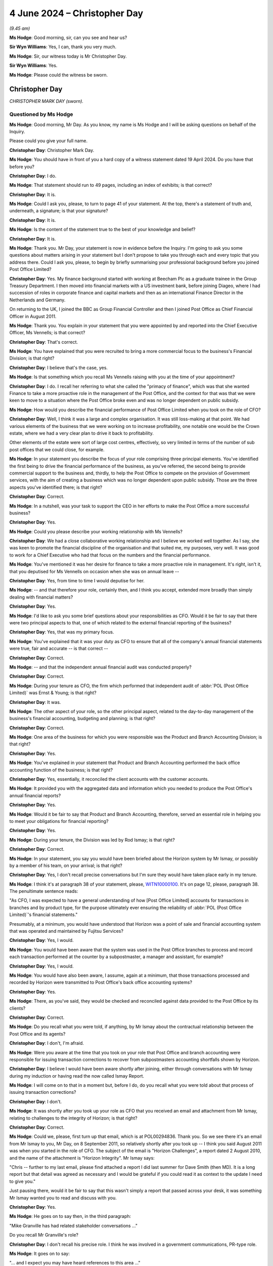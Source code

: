 .. raw:: html

   <a id="hearing-link" href="https://www.postofficehorizoninquiry.org.uk/hearings/phases-56-4-june-2024">Official hearing page</a>

4 June 2024 – Christopher Day
=============================

.. raw:: html

   <details id="hearing-meta" open>
        <summary>
            <span class="open">Hide video</span>
            <span class="closed">Show video</span>
        </summary>
   <lite-youtube videoid="3szTFwLBB0I" params="rel=0"></lite-youtube>
   <lite-youtube videoid="M5WBULc_nnk" params="rel=0"></lite-youtube>
   </details>

*(9.45 am)*

**Ms Hodge**: Good morning, sir, can you see and hear us?

**Sir Wyn Williams**: Yes, I can, thank you very much.

**Ms Hodge**: Sir, our witness today is Mr Christopher Day.

**Sir Wyn Williams**: Yes.

**Ms Hodge**: Please could the witness be sworn.

Christopher Day
---------------

*CHRISTOPHER MARK DAY (sworn).*

Questioned by Ms Hodge
^^^^^^^^^^^^^^^^^^^^^^

**Ms Hodge**: Good morning, Mr Day.  As you know, my name is Ms Hodge and I will be asking questions on behalf of the Inquiry.

Please could you give your full name.

.. rst-class:: indented

**Christopher Day**: Christopher Mark Day.

**Ms Hodge**: You should have in front of you a hard copy of a witness statement dated 19 April 2024.  Do you have that before you?

.. rst-class:: indented

**Christopher Day**: I do.

**Ms Hodge**: That statement should run to 49 pages, including an index of exhibits; is that correct?

.. rst-class:: indented

**Christopher Day**: It is.

**Ms Hodge**: Could I ask you, please, to turn to page 41 of your statement.  At the top, there's a statement of truth and, underneath, a signature; is that your signature?

.. rst-class:: indented

**Christopher Day**: It is.

**Ms Hodge**: Is the content of the statement true to the best of your knowledge and belief?

.. rst-class:: indented

**Christopher Day**: It is.

**Ms Hodge**: Thank you.  Mr Day, your statement is now in evidence before the Inquiry.  I'm going to ask you some questions about matters arising in your statement but I don't propose to take you through each and every topic that you address there.  Could I ask you, please, to begin by briefly summarising your professional background before you joined Post Office Limited?

.. rst-class:: indented

**Christopher Day**: Yes.  My finance background started with working at Beecham Plc as a graduate trainee in the Group Treasury Department.  I then moved into financial markets with a US investment bank, before joining Diageo, where I had succession of roles in corporate finance and capital markets and then as an international Finance Director in the Netherlands and Germany.

.. rst-class:: indented

On returning to the UK, I joined the BBC as Group Financial Controller and then I joined Post Office as Chief Financial Officer in August 2011.

**Ms Hodge**: Thank you.  You explain in your statement that you were appointed by and reported into the Chief Executive Officer, Ms Vennells; is that correct?

.. rst-class:: indented

**Christopher Day**: That's correct.

**Ms Hodge**: You have explained that you were recruited to bring a more commercial focus to the business's Financial Division; is that right?

.. rst-class:: indented

**Christopher Day**: I believe that's the case, yes.

**Ms Hodge**: Is that something which you recall Ms Vennells raising with you at the time of your appointment?

.. rst-class:: indented

**Christopher Day**: I do.  I recall her referring to what she called the "primacy of finance", which was that she wanted Finance to take a more proactive role in the management of the Post Office, and the context for that was that we were keen to move to a situation where the Post Office broke even and was no longer dependent on public subsidy.

**Ms Hodge**: How would you describe the financial performance of Post Office Limited when you took on the role of CFO?

.. rst-class:: indented

**Christopher Day**: Well, I think it was a large and complex organisation. It was still loss-making at that point.  We had various elements of the business that we were working on to increase profitability, one notable one would be the Crown estate, where we had a very clear plan to drive it back to profitability.

.. rst-class:: indented

Other elements of the estate were sort of large cost centres, effectively, so very limited in terms of the number of sub post offices that we could close, for example.

**Ms Hodge**: In your statement you describe the focus of your role comprising three principal elements.  You've identified the first being to drive the financial performance of the business, as you've referred, the second being to provide commercial support to the business and, thirdly, to help the Post Office to compete on the provision of Government services, with the aim of creating a business which was no longer dependent upon public subsidy. Those are the three aspects you've identified there; is that right?

.. rst-class:: indented

**Christopher Day**: Correct.

**Ms Hodge**: In a nutshell, was your task to support the CEO in her efforts to make the Post Office a more successful business?

.. rst-class:: indented

**Christopher Day**: Yes.

**Ms Hodge**: Could you please describe your working relationship with Ms Vennells?

.. rst-class:: indented

**Christopher Day**: We had a close collaborative working relationship and I believe we worked well together.  As I say, she was keen to promote the financial discipline of the organisation and that suited me, my purposes, very well. It was good to work for a Chief Executive who had that focus on the numbers and the financial performance.

**Ms Hodge**: You've mentioned it was her desire for finance to take a more proactive role in management.  It's right, isn't it, that you deputised for Ms Vennells on occasion when she was on annual leave --

.. rst-class:: indented

**Christopher Day**: Yes, from time to time I would deputise for her.

**Ms Hodge**: -- and that therefore your role, certainly then, and I think you accept, extended more broadly than simply dealing with financial matters?

.. rst-class:: indented

**Christopher Day**: Yes.

**Ms Hodge**: I'd like to ask you some brief questions about your responsibilities as CFO.  Would it be fair to say that there were two principal aspects to that, one of which related to the external financial reporting of the business?

.. rst-class:: indented

**Christopher Day**: Yes, that was my primary focus.

**Ms Hodge**: You've explained that it was your duty as CFO to ensure that all of the company's annual financial statements were true, fair and accurate -- is that correct --

.. rst-class:: indented

**Christopher Day**: Correct.

**Ms Hodge**: -- and that the independent annual financial audit was conducted properly?

.. rst-class:: indented

**Christopher Day**: Correct.

**Ms Hodge**: During your tenure as CFO, the firm which performed that independent audit of :abbr:`POL (Post Office Limited)` was Ernst & Young; is that right?

.. rst-class:: indented

**Christopher Day**: It was.

**Ms Hodge**: The other aspect of your role, so the other principal aspect, related to the day-to-day management of the business's financial accounting, budgeting and planning; is that right?

.. rst-class:: indented

**Christopher Day**: Correct.

**Ms Hodge**: One area of the business for which you were responsible was the Product and Branch Accounting Division; is that right?

.. rst-class:: indented

**Christopher Day**: Yes.

**Ms Hodge**: You've explained in your statement that Product and Branch Accounting performed the back office accounting function of the business; is that right?

.. rst-class:: indented

**Christopher Day**: Yes, essentially, it reconciled the client accounts with the customer accounts.

**Ms Hodge**: It provided you with the aggregated data and information which you needed to produce the Post Office's annual financial reports?

.. rst-class:: indented

**Christopher Day**: Yes.

**Ms Hodge**: Would it be fair to say that Product and Branch Accounting, therefore, served an essential role in helping you to meet your obligations for financial reporting?

.. rst-class:: indented

**Christopher Day**: Yes.

**Ms Hodge**: During your tenure, the Division was led by Rod Ismay; is that right?

.. rst-class:: indented

**Christopher Day**: Correct.

**Ms Hodge**: In your statement, you say you would have been briefed about the Horizon system by Mr Ismay, or possibly by a member of his team, on your arrival; is that right?

.. rst-class:: indented

**Christopher Day**: Yes, I don't recall precise conversations but I'm sure they would have taken place early in my tenure.

**Ms Hodge**: I think it's at paragraph 38 of your statement, please, `WITN10000100 <https://www.postofficehorizoninquiry.org.uk/evidence/witn10000100-chris-day-witness-statement>`_.  It's on page 12, please, paragraph 38. The penultimate sentence reads:

"As CFO, I was expected to have a general understanding of how [Post Office Limited] accounts for transactions in branches and by product type, for the purpose ultimately ever ensuring the reliability of :abbr:`POL (Post Office Limited)`'s financial statements."

Presumably, at a minimum, you would have understood that Horizon was a point of sale and financial accounting system that was operated and maintained by Fujitsu Services?

.. rst-class:: indented

**Christopher Day**: Yes, I would.

**Ms Hodge**: You would have been aware that the system was used in the Post Office branches to process and record each transaction performed at the counter by a subpostmaster, a manager and assistant, for example?

.. rst-class:: indented

**Christopher Day**: Yes, I would.

**Ms Hodge**: You would have also been aware, I assume, again at a minimum, that those transactions processed and recorded by Horizon were transmitted to Post Office's back office accounting systems?

.. rst-class:: indented

**Christopher Day**: Yes.

**Ms Hodge**: There, as you've said, they would be checked and reconciled against data provided to the Post Office by its clients?

.. rst-class:: indented

**Christopher Day**: Correct.

**Ms Hodge**: Do you recall what you were told, if anything, by Mr Ismay about the contractual relationship between the Post Office and its agents?

.. rst-class:: indented

**Christopher Day**: I don't, I'm afraid.

**Ms Hodge**: Were you aware at the time that you took on your role that Post Office and branch accounting were responsible for issuing transaction corrections to recover from subpostmasters accounting shortfalls shown by Horizon.

.. rst-class:: indented

**Christopher Day**: I believe I would have been aware shortly after joining, either through conversations with Mr Ismay during my induction or having read the now called Ismay Report.

**Ms Hodge**: I will come on to that in a moment but, before I do, do you recall what you were told about that process of issuing transaction corrections?

.. rst-class:: indented

**Christopher Day**: I don't.

**Ms Hodge**: It was shortly after you took up your role as CFO that you received an email and attachment from Mr Ismay, relating to challenges to the integrity of Horizon; is that right?

.. rst-class:: indented

**Christopher Day**: Correct.

**Ms Hodge**: Could we, please, first turn up that email, which is at POL00294836.  Thank you.  So we see there it's an email from Mr Ismay to you, Mr Day, on 8 September 2011, so relatively shortly after you took up -- I think you said August 2011 was when you started in the role of CFO. The subject of the email is "Horizon Challenges", a report dated 2 August 2010, and the name of the attachment is "Horizon Integrity".  Mr Ismay says:

"Chris -- further to my last email, please find attached a report I did last summer for Dave Smith (then MD).  It is a long report but that detail was agreed as necessary and I would be grateful if you could read it as context to the update I need to give you."

Just pausing there, would it be fair to say that this wasn't simply a report that passed across your desk, it was something Mr Ismay wanted you to read and discuss with you.

.. rst-class:: indented

**Christopher Day**: Yes.

**Ms Hodge**: He goes on to say then, in the third paragraph:

"Mike Granville has had related stakeholder conversations ..."

Do you recall Mr Granville's role?

.. rst-class:: indented

**Christopher Day**: I don't recall his precise role.  I think he was involved in a government communications, PR-type role.

**Ms Hodge**: It goes on to say:

"... and I expect you may have heard references to this area ..."

By which he presumably he meant Horizon integrity, would you agree?

.. rst-class:: indented

**Christopher Day**: Yes.

**Ms Hodge**: "... from Kevin, Paula, Susan or Mike."

So he's assuming there, is he not, that this is a subject that you would have already discussed with directors of the company, the Chief Executive, General Counsel or Mr Granville?

.. rst-class:: indented

**Christopher Day**: That's what he's saying, yes.

**Ms Hodge**: Do you recall whether you did, in fact, discuss the issue of Horizon integrity with any of those individuals named there?

.. rst-class:: indented

**Christopher Day**: I have no recollection of discussing it with any of those individuals.

**Ms Hodge**: Were you concerned to be told, so early in your tenure, that the integrity of the system from which you'd derived your financial accounting data and information, was being challenged?

.. rst-class:: indented

**Christopher Day**: My recollection is that the report was shown to me partly from Mr Ismay to describe the role that he was doing and the function of his team, but also clearly to alert me to the fact that there had been challenges to the integrity of the system but, as I understood it, those had all been addressed at the time.

**Ms Hodge**: So is the answer you weren't concerned at all?

.. rst-class:: indented

**Christopher Day**: I was aware of the challenges.  I don't think I was unduly concerned.

**Ms Hodge**: You would have known, would you not, that, if the Horizon system lacked financial integrity, then the financial statements for which you were responsible might not be true, fair and --

.. rst-class:: indented

**Christopher Day**: Absolutely.

**Ms Hodge**: In your previous roles, had you ever come across a situation like this before, where users of the business's accounting system were saying, "We believe it lacks financial integrity"?

.. rst-class:: indented

**Christopher Day**: No, I hadn't.

**Ms Hodge**: It's your evidence that, I believe, you have no independent recollection of reading this report; is that correct?

.. rst-class:: indented

**Christopher Day**: That's true.  I'm sure I read it but I don't recall reading it.

**Ms Hodge**: And you don't recall whether you had any discussions with Mr Ismay, albeit this email does tend to suggest that he wished to discuss the matter with you?

.. rst-class:: indented

**Christopher Day**: I think it's highly likely that I discussed it with him as part of my induction.  I don't recall the precise conversation.

**Ms Hodge**: I'd like to explore with you what you thought or would have thought, based on your recollection at the time, about some of the issues that are raised in this report. Please could we bring up a copy of the report at POL00294837.  So we see at the top there, as we know, this was a report that Mr Ismay produced for the then Managing Director, Dave Smith.  There are various Senior Managers in the organisation who were copied into this report, originally produced just over a year prior.  The title of the report is "Response to Challenges Regarding Horizon ... Integrity" and the first paragraph reads:

"Post Office Limited has, over the years, had to dismiss and prosecute a number of subpostmasters and Crown staff, following financial losses in branches. A small number of these have made counter claims that they [are] not guilty of the charges made but that the Horizon system was faulty."

Just pausing there, had you had any prior experience of working for an organisation which prosecuted its staff for financial losses suffered by the business?

.. rst-class:: indented

**Christopher Day**: I hadn't, no.

**Ms Hodge**: You've explained in your statement that you did not know when you first joined the Post Office that it brought private prosecutions against its agents and its staff; is that right?

.. rst-class:: indented

**Christopher Day**: Yes, I don't recall being aware at the time, although I can see it's indirectly referenced in this report.

**Ms Hodge**: So, by the time you read this report in early September, you would have been aware of that fact, would you not?

.. rst-class:: indented

**Christopher Day**: I think it's highly likely that I was aware.

**Ms Hodge**: Knowing that the Post Office brought prosecutions in these circumstances, would that have affected the importance that you attached to the financial integrity of the business's accounting systems?

.. rst-class:: indented

**Christopher Day**: Yes, I think it would.

**Ms Hodge**: Why?

.. rst-class:: indented

**Christopher Day**: But I think -- I think my primary focus would have been on whether I, as CFO, could rely on the integrity of the system to verify the accuracy of the financial statements of Post Office.  That would have been my primary focus.

**Ms Hodge**: In terms of wider risk to the business, however, would you have been concerned about the importance of financial integrity, bearing in mind that you knew that the business brought prosecutions in reliance on Horizon data against its agents and employees?

.. rst-class:: indented

**Christopher Day**: I don't know whether I made that specific connection at the time.

**Ms Hodge**: The report goes on to say in the second paragraph:

"Various lobbying groups have been set up by former subpostmasters and these have at times received national media coverage and in some cases been taken up by local MPs.  Most recently, Channel 4 has proposed a news article about this area."

This suggests, does it not, that concerns about Horizon's integrity were not isolated to a few disgruntled subpostmasters who'd been convicted but had attracted the attention and support of Members of Parliament and the national media?

.. rst-class:: indented

**Christopher Day**: Yes, it does.

**Ms Hodge**: Do you think that would have registered with you at the time as a significant area of risk for the business?

.. rst-class:: indented

**Christopher Day**: I think the context for this would have been a knowledge of the size of the network and the relatively scarce incidents of such matters, but I think, in terms of peripheral vision, yes, I'm sure I would have had an awareness that there had been some media coverage, that there was some reputational risk to the Post Office.

**Ms Hodge**: If we continue, please, on to the following paragraph, the report defines its purpose there as being to provide:

"... an objective internal review of [Post Office Limited's] processes and controls around the branch accounting."

It explains it includes an overview of Post Office's control environment; its response to accounting errors, which we've referred to as transaction corrections; its IT systems, so Horizon versus Horizon Online.  Were you aware at this stage as to the existence of different iterations of the system, that is to say an earlier version which had been superseded by Horizon Online?

.. rst-class:: indented

**Christopher Day**: I believe I would have known that Horizon Online had replaced Horizon in January 2010.  That's probably the extent of my knowledge at that stage.

**Ms Hodge**: It refers there to the "resolution of known issues", under "IT systems".

Thirdly, third party perspectives comprising court judgments, media and audit.

Then, lastly:

"Statistics on branch accounting issues, suspensions and prosecutions."

Would you agree that that accurately summarises the focus of the report being on the Post Office's processes and controls, as opposed to, by contrast, Fujitsu's processes and controls?

.. rst-class:: indented

**Christopher Day**: Yes, I would.

**Ms Hodge**: What you were not receiving in this report was a very detailed explanation of how Horizon operated at a technical level; is that fair?

.. rst-class:: indented

**Christopher Day**: That's fair.

**Ms Hodge**: Therefore, to someone without a detailed technical background, it was nonetheless a relatively comprehensible report, was it?

.. rst-class:: indented

**Christopher Day**: Sorry?

**Ms Hodge**: For someone who did not have a detailed technical background in IT matters, what was canvassed in this report was readily understandable to you, was it?

.. rst-class:: indented

**Christopher Day**: Broadly, yes, it was.

**Ms Hodge**: If we can move on, please, to the "Executive Summary", which is on the second half of this page, it reads, in the first paragraph:

"The allegations to which we are responding follow on from cases where thousands of pounds were missing at audit.  We remain satisfied that this money was missing due to theft in the branch -- we do not believe the account balances against which the audits were conducted were corrupt."

Just pausing there, were you told by Mr Ismay, or did you later become aware during your time as CFO, what, if any, enquiries were made by Product and Branch Accounting when an SPM or an employee said, "I simply do not know what has caused the accounting shortfall in the branch accounts.  I think the system must be at fault"? So my question is: would you have known what processes were followed by Product and Branch Accounting to investigate the causes of these shortfalls?

.. rst-class:: indented

**Christopher Day**: I think I would have had a broad understanding of the processes, in terms of investigating the differences, but I don't think I would have a detailed understanding of what happened in each particular case.

**Ms Hodge**: Do you think that's something you would have enquired about at the time, namely what are we doing as a business to satisfy ourselves that these losses are genuine, bearing in mind what we're being told by our agents and employees about suspected faults in the system?

.. rst-class:: indented

**Christopher Day**: I don't recall, but my memory is that these were relatively rare occurrences.  So I ...

**Ms Hodge**: We'll come on shortly to look at that issue.  If we turn to the second paragraph, please, of the "Executive Summary", it states:

"[Post Office Limited] has extensive controls spanning systems, processes, training and support. Horizon is robust, but like any system depends on the quality of entries by the users."

If we just pause there again, would that have struck you at the time that you read this report as an accurate statement, namely that the robustness of Horizon depended on the quality of the entries made by its users?

.. rst-class:: indented

**Christopher Day**: I believe it would have done, yes.

**Ms Hodge**: Would it have occurred to you that the quality of the code and the work undertaken to develop and maintain the system might have been significant factors which affected the robustness of the system?

.. rst-class:: indented

**Christopher Day**: I don't believe I would have had that awareness.

**Ms Hodge**: Do you think it would have struck you at the time that statements like that betrayed an assumption by the Post Office that any fault, any accounting error, responsibility for any accounting error, must lie with the user?

.. rst-class:: indented

**Christopher Day**: I don't think I would have seen it that way.  But I can see now that it could be interpreted that way.

**Ms Hodge**: From your experience of working with large-scale IT systems, would you have considered that to be an accurate assumption, that any accounting error must be the fault of the user?

.. rst-class:: indented

**Christopher Day**: No.  I don't think I would have had that general view.

**Ms Hodge**: What would your experience have been?

.. rst-class:: indented

**Christopher Day**: I think my experience would have been that faults could have arisen for any number of reasons, either user error, problems with software, problems with processing.

**Ms Hodge**: Do you recall whether you took any steps to challenge the assumption that we see there?

.. rst-class:: indented

**Christopher Day**: I don't recall but I don't believe I did.  I think I read and accepted this report at first sight.

**Ms Hodge**: If we carry on, please, to the final paragraph on the first page, which reads:

"The integrity of Horizon is founded on its tamper proof logs, its realtime backups and the absence of 'backdoors' so that all data entry or acceptance is at branch level and is tagged against the log on ID of the user.  This means that ownership of the accounting is truly at branch level."

On the face of it, what Mr Ismay appears to be identifying here, a variety of security features which underpin his stated confidence in the integrity of Horizon; is that fair?

.. rst-class:: indented

**Christopher Day**: Yes.

**Ms Hodge**: What did you understand Mr Ismay to mean by the "absence of 'backdoors'"?

.. rst-class:: indented

**Christopher Day**: I would have understood this to mean that only the subpostmaster had access directly to their data, that there was no intervention at the centre by Product and Branch Accounting and that the data stood in accordance with what was input in the branch, and that there was no other access to that data, hence the tamper-proof logs.

**Ms Hodge**: We know, because we've discussed it, you were aware that Product and Branch Accounting issued transaction corrections and Mr Ismay deals with these, please, at page 7 of the report.  So this is under the heading of "Accounting and control in [Product and Branch Accounting]".  Within the box at the top, the first paragraph reads:

"Central controls over accounting are primarily in the Product and Branch Accounting team but also include activity in cash centres and alerts from our method of payment [processes]."

If we go on, please, to the following page, at page 8, there's a number of bullet points there, the first one relating to transaction corrections.  This is where we see here he gives his explanation about backdoors.  It reads:

"... 'double entry' adjustments sent to branches for their acceptance [this is his definition of transaction corrections].  There is no 'backdoor' to force them into branch accounts.  Visibility is key to ensure ownership of the issue and prevent any risk of arguments about 'backdoors'."

So that would be consistent, would it not, with your understanding that you've stated --

.. rst-class:: indented

**Christopher Day**: Yes.

**Ms Hodge**: -- to me just now, essentially, that you've been told here that, if and insofar as Product and Branch Accounting issued a transaction correction, it still had to be accepted by the agent in branch --

.. rst-class:: indented

**Christopher Day**: Correct.

**Ms Hodge**: -- and, therefore, they retained ultimate control over their accounting data?

.. rst-class:: indented

**Christopher Day**: Correct.

**Ms Hodge**: Please could we return to the executive summary, which is on page 2, now.  The second paragraph reads:

"Accounting errors do happen through user mistakes, but these can be explained and resolved case by case."

So, again, we see that assumption that all accounting discrepancies are caused by the user, do we not?

.. rst-class:: indented

**Christopher Day**: We do.

**Ms Hodge**: "Systems issues have also arisen but again :abbr:`POL (Post Office Limited)` has been able to explain them and rectify them."

So you're being given assurance there that, if and insofar as issues have arisen, they have been rectified by the business?

.. rst-class:: indented

**Christopher Day**: Correct.

**Ms Hodge**: "Whilst they have affected the available and functionality of the system, with consequent impacts on customers and clients, they do not bring the integrity of the system into question."

Now, this paragraph of the report alerted you to system issues, did it not --

.. rst-class:: indented

**Christopher Day**: Yes.

**Ms Hodge**: -- that were known to Post Office Limited at the time?

Could we please move forward to the section of the report where these system issues are addressed in more detail.  That's at page 15.  This section is entitled "Known IT issues"and Their Non-Applicability to the Allegations Made".  I'd like to ask you, please, some questions about the example given at (b), which is described as "Barcode sticking".  The first paragraph reads:

"A small number of branches have experienced a situation where a customer transaction ([for example] a bill payment) sticks on the details of the preceding transaction.  In some cases the branch has spotted it immediately but in some cases it has only come to light when the customer complains that they are being chased for an 'unpaid' bill.  Incidents go back to 2005."

So, on the face of it, if we pause there, what's being described here is an accounting error, namely that a transaction has not been properly processed and recorded by Horizon; would you agree with that?

.. rst-class:: indented

**Christopher Day**: Yes.

**Ms Hodge**: What's more, contrary to the assertion that's made in the executive summary, it was not an error caused by the user but by the system itself.  That's right, isn't it?

.. rst-class:: indented

**Christopher Day**: Yes.

**Ms Hodge**: This paragraph also tells us that the issue dated back to 2005, so this is five years before this report was prepared?

.. rst-class:: indented

**Christopher Day**: Correct.

**Ms Hodge**: If we read on, we can see Mr Ismay's description of the steps which were taken by Post Office Limited to explain and rectify the problem, as he suggests in his Executive Summary.  The second paragraph reads:

"Up to now it had been understood that [this issue] related to a version of scanners where [Post Office Limited] did not know which other branches had the same version.  It was not therefore possible to isolate other branches.  It was also a rare event on the scanners themselves.  It was not a systematic failure with every transaction on the particular scanner."

If we pause there again, we can see from this paragraph, can we not, that Post Office Limited had originally understood this problem to relate to a piece of hardware, namely the barcode scanner that was used and that supported the Horizon system.

.. rst-class:: indented

**Christopher Day**: Yes.

**Ms Hodge**: It's also clear that this misunderstanding, as to the source of the problem, had prevailed until shortly before this report was written in August 2010.  Is that not clear from the statement "Up to now it has been understood"?

.. rst-class:: indented

**Christopher Day**: Yes, you could interpret it that way.

**Ms Hodge**: Namely between 2005, and we're now nearly August 2010, when this report is produced, it has been assumed by Post Office Limited that this problem related to a piece of hardware?

I think you agree that that's --

.. rst-class:: indented

**Christopher Day**: Yes, you can interpret it that way, yes.

**Ms Hodge**: -- an acceptable interpretation of that?

In terms of the remedial steps that Post Office said they've taken to deal with this issue, you were told here that Post Office didn't know which branches were affected by what was thought to be this faulty version of the barcode scanner and, as a result, they'd not been able to identify the branches affected by the problem; do you agree with that?

.. rst-class:: indented

**Christopher Day**: Yes.

**Ms Hodge**: So is it not right that you're essentially being told here that, for a period of nearly five years, Post Office had done nothing to address the underlying problem which was causing this known issue?

.. rst-class:: indented

**Christopher Day**: I don't know if I'm being told that.  I think I'm being -- I think he's seeking to differentiate between any errors, which would have been caused by inputting of data in a branch, with broader hardware issues, which he's asserting did not have any direct bearing on any of the previous legal cases, and that there would be, from time to time, glitches that would happen with the system that would be rectified.  I accept that it looks as if this particular one took a long time to be rectified.

**Ms Hodge**: So if we look, then, at the following paragraph, it confirms that Fujitsu had investigated the issue, that is to say the suspected problem with the hardware, the barcode scanner, and had advised Post Office it's not a hardware related issue; it's a Riposte software issue. Were you aware of the function that Riposte served in the Horizon system?

.. rst-class:: indented

**Christopher Day**: No.

**Ms Hodge**: It goes on to state:

"It will cease to be a problem with Horizon Online, as HOL [meaning Horizon Online] does that use Riposte."

So again we see here, quite some time after the issue first arose, Fujitsu have ultimately diagnosed it as a software fault, not a hardware issue, but they're not intending to do anything about it because the original Legacy version of Horizon is going to be shortly superseded; is that how you would have read?

.. rst-class:: indented

**Christopher Day**: That appears to be the case, yes.

**Ms Hodge**: Now, what Mr Ismay goes on to tell you is that:

"This issue does not appear to have arisen in any of the legal cases in question and the incidents have been resolved at all branches where it has been noted."

Now, pausing there, what you were being told is that, where accounting errors had arisen and had been discovered, they had been resolved --

.. rst-class:: indented

**Christopher Day**: Yes.

**Ms Hodge**: -- that's correct, isn't it?  But you'd also been told in the preceding paragraphs that Post Office Limited had not taken steps to identify the branches affected by this problem in the period between 2005 and 2010, had they?  They'd not taken active steps to try to identify which branches were affected because they didn't know which branches had this faulty barcode scanner?

.. rst-class:: indented

**Christopher Day**: That would appear to be the case, yes.

**Ms Hodge**: The Post Office had instead relied upon the branch to spot the problem or a customer to raise a complaint, for example, about an unpaid bill?

.. rst-class:: indented

**Christopher Day**: Yes.

**Ms Hodge**: So a reactive rather than a proactive --

.. rst-class:: indented

**Christopher Day**: It looks that way.

**Ms Hodge**: -- response?

Bearing in mind that this fault appears to have persisted for a period of five years, undiagnosed and unresolved in the Horizon system, would you have not entertained the possibility that there would be affected branches where accounting errors hadn't been detected and adequately resolved; where, for example, a subpostmaster had made it good because they couldn't work out the underlying cause of the problem --

.. rst-class:: indented

**Christopher Day**: I think that's a possibility.

**Ms Hodge**: -- or had been made to repay?

.. rst-class:: indented

**Christopher Day**: But, again, I think Mr Ismay is seeking to draw a differentiation between errors or imbalances generated at the point of sale from issues relating to hardware or software that was no longer used, but I can see from this that there may have -- this may have been a relatively widespread issue.

**Ms Hodge**: It appeared to show, did it not, that there was a software bug in the system which was capable of causing accounting errors because, if a customer complained that their bill hadn't been paid, then, at some stage in the process, an error had arisen, had it not?

.. rst-class:: indented

**Christopher Day**: Yes, it would depend how -- you know, the order of magnitude, how many customers and branches were affected.

**Ms Hodge**: Did you consider that this information was consistent with the confidence being expressed by Mr Ismay in the integrity of the Horizon system?

.. rst-class:: indented

**Christopher Day**: I viewed this series of bugs or glitches that had happened historically as beings things which typically happen in a large IT computer system, that they had been addressed -- I can see this one took a long time to be addressed -- but what I was clearly being asked to accept was that none of these issues had any direct relation to previous legal cases.

**Ms Hodge**: That appears to be the assumption that was made by Mr Ismay, and that's what he says in the report, but what I'm testing with you is whether that's really consistent with what you were being told here because you were being told that Post Office were taking no steps to detect this issue, to proactively resolve it, and Fujitsu weren't even aware that the software fault existed.  So how could you or Mr Ismay possibly be confident that these were isolated cases and they'd all been resolved?

.. rst-class:: indented

**Christopher Day**: Well, I think my personal assurance would have been, again, going back to my duties as CFO, was to verify the accuracy of the company's financial statements and, rightly or wrongly, I would have taken assurance from the fact that Horizon Online had been introduced in 2010 and that this particular issue no longer existed.

**Ms Hodge**: It didn't say very much, though, did it, for Post Office's processes and procedures before you came into post?

.. rst-class:: indented

**Christopher Day**: Well, it suggested that there had been issues in the past, which had generally been resolved, and/or Horizon Online had superseded the previous system.

**Ms Hodge**: The final thing that Mr Ismay says about this particular issue is that, we can see there in the final paragraph and the last sentence:

"This is not considered a systematic integrity issue for Horizon and it should be resolvable from the facts of records in the Horizon transaction logs."

Would you have agreed with Mr Ismay's assessment that this was not a systematic integrity issue?

.. rst-class:: indented

**Christopher Day**: I think I would have accepted it at face value at the time and I think the reference to the transaction logs presumably means that all of the discrepancies would have been found and could have been found in due course.

**Ms Hodge**: If the transaction logs still existed?

.. rst-class:: indented

**Christopher Day**: Indeed.

**Ms Hodge**: I'm going to move on now from known IT issues to another part of the report, in which Mr Ismay addressed the option of procuring an independent review or audit of Horizon to respond to the challenges to its integrity. Do you recall that aspect of the --

.. rst-class:: indented

**Christopher Day**: Yes.

**Ms Hodge**: Can we please turn to page 19.  Thank you.  In the second half of the page 19 we see the heading "4(c) Independent Review and Audit Angles".  The report states:

":abbr:`POL (Post Office Limited)` has actively considered the merits of an independent review.  This has been purely from the perspective that we believe in Horizon that a review could help give others the same confidence that we have."

So we see, again, Mr Ismay making a very clear statement of confidence in the integrity of the system; is that fair?

.. rst-class:: indented

**Christopher Day**: Yes.

**Ms Hodge**: He goes on to say:

"Our decision between IT, Legal, [Product and Branch Accounting], Security and Press Office has continued to be that no matter what opinions we obtain, people will still ask 'what if' and the defence will always ask questions that require answers beyond the report. Further such a report would only have merit as at the date of creation and would have to be updated at the point at which Horizon or the numerous component platforms were upgraded."

What this appears to be saying, does it not, is that it simply wouldn't be worth commissioning an independent review because it would not have the effect of silencing criticisms of Horizon; is that fair?

.. rst-class:: indented

**Christopher Day**: Yes.

**Ms Hodge**: At the time you read the report, would you have considered that a good reason for not procuring an independent review of Horizon?

.. rst-class:: indented

**Christopher Day**: I don't think I would, actually.  I mean, I clearly wouldn't now and I don't recall in detail reading this paragraph, but I would like to think that I wouldn't think that this was a suitable reason or series of reasons for not commissioning an independent review.

**Ms Hodge**: Sorry, I'd just like to clarify that last point you're saying.  You think you wouldn't have thought --

.. rst-class:: indented

**Christopher Day**: Yes, I -- clearly, I have a clear view now but, trying to place myself back in 2011 and reading this, although I don't have a precise recollection of reading it, I would like to think that I would not accept these reasons as a legitimate reason for not commissioning an independent review.

**Ms Hodge**: The report goes on to say:

"Ernst & Young and Deloittes are both aware of the issue [by which he presumably means the issue about integrity] from the media and we have discussed the pros and cons of reports with them.  Both would propose significant caveats and would have limits on their ability to stand in court, therefore we have not pursued this further."

What Mr Ismay appears to be saying here is that Ernst & Young, :abbr:`POL (Post Office Limited)`'s external auditors, and Deloittes, were simply not prepared to sign off on the integrity of Horizon; is that fair, so far as he understood it?

.. rst-class:: indented

**Christopher Day**: No, I don't think I would interpret it that way.

**Ms Hodge**: How would you have interpreted it?

.. rst-class:: indented

**Christopher Day**: I interpret this as saying that both the auditors and Deloitte would be likely to introduce so many caveats that a report might not have much value and might not be able to address all of the questions asked.

**Ms Hodge**: Isn't that in the nature of a caveat: that what you're saying is "I can't sign this off as having integrity because I simply am not in a position to say one way or the other that it does"?  Is that not what the reference to "caveats" is?

.. rst-class:: indented

**Christopher Day**: Broadly, yes.  It would depend what those caveats were, of course.

**Ms Hodge**: Did you consider at the time that there was a tension between the absolute confidence which :abbr:`POL (Post Office Limited)` was expressing in the integrity of Horizon and the reluctance of its statutory auditors to sign up to that position?

.. rst-class:: indented

**Christopher Day**: No, because I had a separate relationship with Ernst & Young and, as I'm sure we'll come on to discuss, we were working through a series of improvements to the IT control environment.  So, set against that knowledge of what I was actually working on, I don't think this paragraph would have particularly surprised me.

**Ms Hodge**: As you've just alluded to now, the report goes on to explain that the external audit that Ernst & Young perform includes tests of Post Office Limited's IT and finance control environment but the scope and materiality of those tests mean that Ernst & Young would not give a specific opinion on the systems from this. We shall come on to that topic shortly, this issue of the Post Office's IT and finance controls, but you were aware from your work with Ernst & Young that those tests were carried out -- were you not --

.. rst-class:: indented

**Christopher Day**: Yes.

**Ms Hodge**: -- and that Ernst & Young would not express an opinion on the overall integrity of the system due to the relatively high-level nature of the work that they were doing on those controls and processes; is that fair?

.. rst-class:: indented

**Christopher Day**: Yes, it is.

**Ms Hodge**: Before we move on from this report, please, there's one final paragraph I'd like to address.  Could we turn to page 20.  So this is following on from the part of Mr Ismay's exploration of obtaining an independent review and audit.  He states:

"It is also important to be crystal clear about any review if one were commissioned -- any investigation would need to be disclosed in court.  Although we would be doing the review to comfort others, any perception that :abbr:`POL (Post Office Limited)` doubts its own systems would mean that all criminal prosecutions would have to be stayed.  It would also beg a question for the Court of Appeal over past prosecutions and imprisonments."

Did it strike you as odd that one of the reasons being advanced by Mr Ismay for not commissioning an independent review would be that it would need to be disclosed in court?

.. rst-class:: indented

**Christopher Day**: I don't recall, it certainly strikes me as odd, having reread the report recently but I don't recall having thought at the time that this was odd.  Again, my primary focus would have been to understand issues that might relate to the integrity of Post Office's financial data and, regrettably, I don't think I would have been focusing so much on what might need to be disclosed in court as a result of having an independent review commissioned.  I don't think that would have been uppermost in my thoughts at the time.

**Ms Hodge**: Do you think you would have been in favour of commissioning such a review when you read this report, bearing in mind the importance of integrity to your functions and the accuracy of the Post Office's financial statements?

.. rst-class:: indented

**Christopher Day**: Do I think then that I would have been?  I think I accepted the broad thrust of this report at the time. I don't think any of the legal or prosecution issues would have influenced me but I think I wrongly took assurance on the integrity of the data for my purposes.

**Ms Hodge**: You've said several times in relation to this report "I accepted, I accepted, I accepted what I was being told".  Now, you'd obviously only been in post for a matter of weeks, you couldn't be expected to understand or have an awareness of the detail of this report but it was your role to challenge, was it not, where challenge was necessary?

.. rst-class:: indented

**Christopher Day**: Yes, and I would set this report into a broad context of a wide induction programme for -- taking several months across the whole of the Post Office Network.  This is clearly an important part for me to understand what's happening in Chesterfield.  Mr Ismay is telling me there's a back history here that you need to be aware of, that there have been challenges to the integrity of the system, but I would set that against the context of I'm having parallel conversations with the audit partner from Ernst & Young and getting an independent view from him on the quality of data, the integrity of the system, areas of control weakness that still need to be addressed.  So this is an important piece of context but this was not my only reference point, at that stage.

**Ms Hodge**: No, by no means, but it was something of a red flag, was it not --

.. rst-class:: indented

**Christopher Day**: Yes.

**Ms Hodge**: -- issues with the integrity of the system?

.. rst-class:: indented

**Christopher Day**: And I'm sure I would have discussed it with the audit partner, bear in mind that at least 50 per cent, 60 per cent of the audit each year was carried out in Chesterfield.

**Ms Hodge**: Thank you.  If we can turn, then, to our next topic which is the annual independent financial audit conducted by Ernst & Young.  What I would like to explore with you now, if I may, is your knowledge of those reviews that Ernst & Young conducted on :abbr:`POL (Post Office Limited)`'s IT governance and control environment.

You've explained in your statement you weren't in post at the time when Ernst & Young conducted and finalised their audit for the financial year 2010/2011.

.. rst-class:: indented

**Christopher Day**: Correct.

**Ms Hodge**: That's correct.  But the findings of that audit were communicated to you and you discussed them with the audit partner, Angus Grant; is that right?

.. rst-class:: indented

**Christopher Day**: Yes, I did.

**Ms Hodge**: You state that your conversation with Mr Grant was positive, so far as you recall?

.. rst-class:: indented

**Christopher Day**: It was.  I recall it was a positive conversation.  He described a gradual improvement in the overall quality of internal controls.  He referenced the fact that there was more work to be done and I think, as we'll see in the executive summary for the management letter from 2010/11, he referenced some specific areas that he described as refinements, rather than fundamental control deficiencies.  So, from my point of view, I wanted to know how bad things were and, frankly, what the chances were of serious management letter points and/or a qualified audit, and he assured me that neither of those was the case.

**Ms Hodge**: As you've just explained, you took assurance from the fact that the audit had not identified issues that would lead to a qualification of the report.  That really is the nuclear option, is it not, to qualify the financial statements of a business?

.. rst-class:: indented

**Christopher Day**: It is.

**Ms Hodge**: Therefore, there might be some very serious issues which need to be addressed but which don't necessarily lead to a qualification?

.. rst-class:: indented

**Christopher Day**: That's true.

**Ms Hodge**: Could we please bring up the management letter which was produced by Mr Grant in August 2011.  It bears the reference POL00030217.  Thank you.

On page 2 of this document, please, we have the introductory letter from Mr Grant to Sarah Hall.  Do you recall what Ms Hall's role was?

.. rst-class:: indented

**Christopher Day**: She was financial controller.

**Ms Hodge**: Thank you.  It bears the heading, "Internal control matters arising from the 2011 audit", and it goes on to state in the second paragraph:

"Our review of the company's systems of internal control is carried out to help us express an opinion on the accounts of the company as a whole.  This work is not primarily directed towards the discovery of weaknesses, the detection of fraud or other irregularities (other than those which would influence us in forming that opinion) and should not, therefore, be relied upon to show that no other weaknesses exist or areas require attention.  Accordingly, the comments in this letter refer only to those matters which have come to our attention during the course of our normal audit work and do not attempt to indicate all possible improvements that a special review might develop."

So this really here is one of those significant caveats that we saw discussed in Mr Ismay's report, which is to say that an audit of this type should never be relied upon as signing off a system as having integrity because its primary function is to look at those areas which might have an impact upon the financial statements but not more holistically at the system; is that fair?

.. rst-class:: indented

**Christopher Day**: That's true.  But I would say it's difficult to imagine -- when you look at all the transactions that are covered within the financial statements, it's difficult to understand exactly how extensive weaknesses could be that would not have any impact at all on the financial statements of the organisation.  But I accept that he's not giving a blanket green light to the Horizon system nor would I have expected him to.

**Ms Hodge**: I think the point is: is it not so much that weaknesses in the system wouldn't have an impact on integrity; is it not rather that Ernst & Young are not looking at all aspects of the system, they're not looking at the code, they're not looking at, you know, the specifics of the underlying architecture and structure of the system and, therefore, they're not signing it off overall as robust?

.. rst-class:: indented

**Christopher Day**: That's correct.

**Ms Hodge**: Notwithstanding that caveat, Ernst & Young had detected deficiencies in :abbr:`POL (Post Office Limited)`'s IT environment, had they not?

.. rst-class:: indented

**Christopher Day**: They had.

**Ms Hodge**: If we could turn to the "Executive summary", please, on page 3.  So, in the first paragraph, we see a point you've already alluded to, which is that improvements have been made by Post Office Limited, so it reads:

"The finance leadership team at Post Office Limited has implemented and processed improvements throughout the organisation during the past financial year.

"In particular, focussed management action has addressed many of the issues raised in our prior year management letter and led to significant improvements in the overall payroll control environment.  The recommendations we have made in this report should be seen as refinements rather than fundamental control deficiencies in comparison."

So that's really summarising the point you made earlier as to what you took from this report, improvements had been made, these were refinements now being identified, not fundamental control deficiencies? Is that --

.. rst-class:: indented

**Christopher Day**: Correct.

**Ms Hodge**: Okay.  It goes on to state, however:

"The main area we would encourage management focus on in the current year is improving IT governance and control environment.

"Within the IT environment our audit work has again identified weaknesses mainly relating to the control environment operated by :abbr:`POL (Post Office Limited)`'s third party IT suppliers", who were --

.. rst-class:: indented

**Christopher Day**: Fujitsu.

**Ms Hodge**: -- so far as you are aware, Fujitsu:

"Our key recommendations can be summarised into the following four areas [fourth of which is to]:

"Strengthen the review of privileged access."

What did you understand this letter to mean by "privileged access"?

.. rst-class:: indented

**Christopher Day**: I think I understood it to be a theoretical possibility that people could access elements of the system.  Having been told that there were no backdoors to the system, I would not have believed that this entailed access to the -- what I would call the front office, the branch accounts, of Horizon.  But I can see that it was a significant finding and a control weakness that would need to be addressed in short order.

**Ms Hodge**: When you say that you understood it to be only a theoretical possibility, is it your evidence that, in reaching that assumption, you were relying upon what Mr Ismay had told you about the absence of backdoors?

.. rst-class:: indented

**Christopher Day**: I can't -- certainly, Mr Ismay's report would have been in my mind.  I can't recall whether there would have been other references as well.  I don't -- that may not have been the only reference point that I had for forming that opinion.

**Ms Hodge**: Bearing in mind this is identified as one of the four main areas which require management attention, would you not have discussed this with Mr Grant at the time, to test your assumption that it was a purely theoretical possibility?

.. rst-class:: indented

**Christopher Day**: I don't recall whether I discussed these four issues specifically with him at the time.  It's likely that I would have done but I don't recall the conversation.

**Ms Hodge**: So are you saying that you think your conversation simply focused on the positive areas of improvement?

.. rst-class:: indented

**Christopher Day**: Well, I think that was the wider context -- was that things had improved greatly but "There are some areas that you need to continue to improve, together with your IT colleagues and your third-party supplier", hence the first reference to improving governance of the outsource application management.  There's clearly a criticism there of the way that Post Office was managing the Fujitsu relationship and the degree to which we were taking direct control of the control environment.

**Ms Hodge**: It's likely, is it not, that Mr Grant would have discussed each of those four points with you in some detail, no?

.. rst-class:: indented

**Christopher Day**: Quite possibly.

**Ms Hodge**: You simply don't recall?

.. rst-class:: indented

**Christopher Day**: I don't recall.

**Ms Hodge**: It might assist if we were to look at the section of the report which addresses this issue, please.  Could we turn to page 31.  Thank you.  So we see the left-hand column bears the heading "Background", the middle column "Recommendation" and the final column "Management Comment".  In the bottom row, the report reads:

"We reviewed privileged access to IT functions including access to user administration functionality across all in-scope applications and their supporting infrastructure."

It goes on to say, if we can turn over the page, please, "Our examination revealed".  It deals first with POLSAP, which was the Post Office's back end accounting system -- is that correct -- and then goes on to deal with Horizon Next Generation on the following page, please.  It states there:

"There are inappropriate system privileges assigned to the APPSUP role and the SYSTEM\_MANAGER role on the Oracle database level on the Branch Database Server supporting HNG-X;

"There is [also] inappropriate privileged access at the Oracle database level on the Transaction Processing System server (DAT) supporting HNG-X."

Would you have understood at the time what was being referred to here, do you think?

.. rst-class:: indented

**Christopher Day**: I don't think I would have had a detailed understanding of it and, clearly, it's taken on far greater significance since that time.  I think I would have viewed this as one of a series of areas of weakness. I would have viewed it as theoretical but something which needed to be addressed and which, in due course, we did take steps to address, both internally and with Fujitsu, over the course of the next 12 months and, indeed, in the financial year -- my first financial year 2011/12, significant steps were taken to address each of these and Ernst & Young carried out compensating testing to be able to give themselves the assurance they needed, admittedly for the purpose of verifying the financial statements and the -- being able to give us a clear audit.

.. rst-class:: indented

So yes, looked at in isolation with what we now know, this looks like a very clear message.  What we actually did was to gradually close, over the course to of the next 12 to 18 months, all of these loopholes and, in fact, for the financial year which commenced one April 2012, we had ISAE 3402, which is the international standard for accreditation for testing of IT controls, in place at the cost of Fujitsu, so we had effectively closed all of these doors within eight months of me joining the organisation.

**Ms Hodge**: We'll come on shortly, Mr Day, to the subsequent audit work and assurance work that you were involved in but, if we could turn, please, to the following page, we can see what Ernst & Young said about the consequences of inappropriate privileges or accesses to the system.  So in the left-hand column, under "Background", we see the last paragraph in the first row reads:

"Unrestricted access to privileged IT functions increases the risk of unauthorised/inappropriate access which may lead to the processing of unauthorised or erroneous transactions."

On the face of it, these statements indicated, did they not, that Fujitsu staff had the ability to access parts of the Horizon system in a manner which was unauthorised or inappropriate; is that fair?

.. rst-class:: indented

**Christopher Day**: That's my understanding now, I don't think that was my understanding at the time.

**Ms Hodge**: It's right, is it not, that that statement was in direct contradiction to what you'd been told by Mr Ismay about the absence of backdoors into the Horizon system, is it not?  If it could lead to the processing of unauthorised or erroneous transactions, it couldn't possibly be right that subpostmasters had complete ownership of their accounting, could it?

.. rst-class:: indented

**Christopher Day**: No, again, I wouldn't have -- I'm sure I would not have interpreted this at the time as being a reference to -- even a theoretical reference -- to Fujitsu employees being able to access individual branch accounts.  This is talking about the Horizon estate as a whole and a perceived weakness relating to the inappropriate use of privileged access authority.  It's a serious matter but I don't think I -- in fact, I'm sure I didn't relate this back to individual subpostmaster accounts.

**Ms Hodge**: What do you think you understood it to mean, when it referred to the processing of unauthorised or erroneous transactions?

.. rst-class:: indented

**Christopher Day**: Well, just that: that there was a theoretical possibility that --

**Ms Hodge**: Why was it only theoretical though?  This is saying that they have, as a matter of fact, unrestricted access, that they have inappropriate privileged access.  So they did have this access.  It wasn't purely theoretical, was it?

.. rst-class:: indented

**Christopher Day**: Well, it doesn't say how many or how many incidences there had been, whether indeed they'd ever been used but it's showing that there is a control weakness that could give rise, in theory, to unauthorised transactions broadly within the Horizon Online estate.  You can read it completely differently now in the knowledge of hindsight, and understand exactly what that could potentially mean in terms of individual branch accounts but, again, it doesn't speak to the suggestion that that could be done without a subpostmaster's visibility of such a transaction.

**Ms Hodge**: Sir, I think that might be a suitable time to take a short break, please, if that's convenient.

**Sir Wyn Williams**: All right.

Let me just ask you, Mr Day, isn't Ms Hodge right when she asks you to remove the word "theoretically" from your answer, in this sense: that unauthorised access, in the way that Ernst & Young are describing, could take place -- that wasn't theory -- however, there was no evidence that it had taken place?

.. rst-class:: indented

**Christopher Day**: Yes, I would agree with that, sir.

**Sir Wyn Williams**: Right.  Thank you.

**Ms Hodge**: Thank you, sir.  Can we please return at 11.15.

**Sir Wyn Williams**: Yes, of course.

**Ms Hodge**: Thank you.

*(11.03 am)*

*(A short break)*

*(11.15 am)*

**Ms Hodge**: Good morning, sir, can you see and hear us?

**Sir Wyn Williams**: Yes, thank you.

**Ms Hodge**: Thank you.

Mr Day, before the break we were looking at the Ernst & Young independent annual audit for the financial year 2010 to 2011 -- forgive me, the management letter from that audit.

.. rst-class:: indented

**Christopher Day**: Yeah.

**Ms Hodge**: I'd like to turn, please, to the recommendations which Ernst & Young made to address the weaknesses identified in the IT control environment.  This is at POL00030217, if we could start, please, at page 31.  Thank you.  So we looked, firstly, at the column bearing the title "Background".  We can see the recommendations contained in the middle column, and it states in the final row:

"We recommend that management conducts a review of privileged access to IT functions across all in-scope applications and their supporting infrastructure to determine whether the level of privileged access granted is appropriate."

It then reads:

"Where access is deemed to be inappropriate, this access should be revoked immediately."

It goes on to say, please, at page 34, in the top row:

"Management should implement monitoring controls to help ensure that controls operated by the third party service provider [we know to be Fujitsu] are in place and are in operation, for example, monitoring of appropriateness of access to privileged users/profiles."

Now, so far as you were aware, who within the business would have been responsible for taking these recommendations forward?

.. rst-class:: indented

**Christopher Day**: The IT function, the CIO.

**Ms Hodge**: Would that be in conjunction with finance or in isolation?

.. rst-class:: indented

**Christopher Day**: I would have viewed my responsibility as owning the audit overall.  Therefore, I would have had an expectation that IT colleagues working in conjunction with Fujitsu would have addressed any IT control issues arising from the prior year management letter, just as I would have expected my own financial accounting reporting team to have been responsible for any specifically financial issues which had arisen.  But here we're talking about IT control issues.

**Ms Hodge**: The CIO at the time was Lesley Sewell; is that correct?

.. rst-class:: indented

**Christopher Day**: Correct.

**Ms Hodge**: Do you recall receiving a briefing in May 2012 from Ms Sewell, in which she addressed these recommendations?

.. rst-class:: indented

**Christopher Day**: I've seen that document recently.  I don't recall at the time receiving it.

**Ms Hodge**: Please could we bring it up.  It's POL00143065.  Thank you.

We can see at the top it's a briefing for the Chief Executive and for you, as Chief Financial Officer, in relation to Post Office IT general controls, and this is in respect of the audit for the financial period 2011/2012.  But, as we'll see, it comments on some of the progress which had been made in relation to the observations in the previous year's audit.

.. rst-class:: indented

**Christopher Day**: Yes.

**Ms Hodge**: Under the heading "Purpose", it states that the paper is to provide an update on, firstly:

"Progress made in addressing the observations from the [2011/2012] IT General Controls Audit.

"[Secondly, the] Implementation of an SAS70 (ISAE3402) style report.

"[Thirdly] Observations arising from the 2011/12 audit and the proposed Management Response."

Just pausing there, you mentioned before the break the implementation of an ISAE 3402 type audit.  Can you explain, please, what that was?

.. rst-class:: indented

**Christopher Day**: Yeah, this was an internationally recognised standard for assurance engagements relating specifically to the testing of IT control environments.  So it was considered a best-in-class certification of the quality of IT controls and from, more or less, the day I started there had been strong encouragement, particularly from the Royal Mail Group Audit Risk and Compliance Committee, that I should seek this accreditation from Fujitsu.

.. rst-class:: indented

And, as we'll come on to see, we -- in fact, the CIO achieved that for the start of the 2012/13 financial year.

**Ms Hodge**: In terms of what this report achieved, was it materially different to the tests which Ernst & Young had carried out of the IT control environment for the period 2010 to 2011?

.. rst-class:: indented

**Christopher Day**: My understanding is that -- well, firstly, it was internationally accredited, it was an industry standard but that, in the intervening year, 2011/12, Ernst & Young had carried out extensive compensating testing, as they called it.  I don't think I knew exactly what that involved but it was sufficient for them to be able to give the same degree of assurance that they would be able to give in subsequent years as a direct reliance on the ISAE 3402.

.. rst-class:: indented

The point that they made to me, strenuously, was that there was both an efficiency argument here, which is it didn't make sense for them to be -- for us, Post Office, to be paying them to do compensating controls for a third party system and, secondly, that there was a point of principle which was that, surely, Fujitsu, who would have other clients, presumably with similar requirements, should take responsibility, certainly financially, for achieving that accreditation.

**Ms Hodge**: Just to be clear, the ISAE 3402 style of report would not have been an independent forensic audit of Horizon, that type of audit that had been mooted in Mr Ismay's report back in 2010?

.. rst-class:: indented

**Christopher Day**: No, it wouldn't, no.  This would have been a more efficient and, as I say, more widely recognised way of achieving the aims of having the financial statements be true and fair and accurate.  It would not be a widespread assurance on the integrity of the Horizon IT System.

**Ms Hodge**: Its primary purpose then being to streamline --

.. rst-class:: indented

**Christopher Day**: Yes.

**Ms Hodge**: -- those processes?

.. rst-class:: indented

**Christopher Day**: Yes.  Sorry, could I just add one thing?

**Ms Hodge**: Please.

.. rst-class:: indented

**Christopher Day**: As far as I'm aware though, it did address specifically all of the four issues that had been raised in the '10/'11 management letter issue.

**Ms Hodge**: Including privileged access?

.. rst-class:: indented

**Christopher Day**: It included testing of privileged access authority.

**Ms Hodge**: Under the heading "Background", please, if we go down, please, to paragraph 2.3, this briefing would have reminded you that the 2010/2011 audit had resulted in a number of actions for Post Office and Fujitsu to address, which it says were concluded by October 2011. Is that consistent with your recollection?

.. rst-class:: indented

**Christopher Day**: Yes.

**Ms Hodge**: It states:

"The implementation of these actions had resulted in significant changes to our processes and to deliver improvements to our IT General Controls."

It goes on to say:

"Given the timing of this year's audit (January and February 2012), there was some time for these changes to have embedded.  The improvements are evidenced in the findings of the 2011/12 audit where there are no high risk observations within the 7 identified (versus 10 last year) and only 25 specific recommendations (versus over 70 last year)."

Now, appended to the briefing, is a summary of the seven observations which were made as part of the 2011/2012 audit.  They're contained in Appendix B on page 5 of this document, please.  So we see here it bears the title, "Summary of 2011/12 Ernst & Young audit recommendations and proposed Management Responses".  So these are fresh recommendations arising from the latest audit of Post Office's financial statements; is that correct?

.. rst-class:: indented

**Christopher Day**: It is.

**Ms Hodge**: The first of these relates to privileged access.  So Ernst & Young appears to repeat the recommendation to Post Office to conduct a review of privileged access for in-scope applications, that being Horizon and POLSAP, the Post Office back end accounting system, so that's the first recommendation, the second being to revisit the need to grant access to SAP\_ALL and SAP\_NEW levels. Would you have understood at the time do you think, to what that was referring?

.. rst-class:: indented

**Christopher Day**: Yes.  Sorry, to the ...

**Ms Hodge**: To SAP\_ALL and SAP\_NEW --

.. rst-class:: indented

**Christopher Day**: Yes, POLSAP, yes, was data extraction from Horizon for -- used for further analysis of the financial numbers.

**Ms Hodge**: Forgive me but, insofar as there was a need to revisit the granting of access at those levels, would you have had a detailed understanding of what that was referring to?

.. rst-class:: indented

**Christopher Day**: Yes, I would.

**Ms Hodge**: What did you understand SAP\_ALL and SAP\_NEW to entail?

.. rst-class:: indented

**Christopher Day**: I'm sorry, I can't recall that now.  But I generally would have recalled being disappointed that this finding came back the following year, having read the earlier briefing note that described all of the actions having been undertaken by October 2011.  So --

**Ms Hodge**: So there was an inconsistency --

.. rst-class:: indented

**Christopher Day**: There was an inconsistency --

**Ms Hodge**: -- on the face of it?

.. rst-class:: indented

**Christopher Day**: Yes, and this was a disappointment that Ernst & Young felt the need to say that, notwithstanding some management actions have been taken, they felt that this point still stood.

**Ms Hodge**: So that related both to the conducting a review of privileged access and the other recommendation we looked at before, which was the final one: implementing monitoring controls for third-party suppliers, that being Fujitsu.  So this was an outstanding recommendation?

.. rst-class:: indented

**Christopher Day**: It was, and this -- it was unfortunate that this, what I'd call a sort of transition year, '11/'12 -- between the findings of the '10/'11 report that I inherited and the initiation of the ISAE standard on 1 April 2012, I think we all believed that we had addressed, as well as we could, with manual intervention and working with Fujitsu, all of the issues from the '10/'11 management letter.  But this one clearly took longer or -- and/or we didn't address it to the satisfaction of Ernst & Young.

**Ms Hodge**: Now, in the column on the right-hand side, Ms Sewell, the CIO provides a summary of the proposed Post Office Management response and that first bullet point provides a definition of privileged access.  She says there:

"Privileged access describes the level of control where the user having this access can perform all or nearly all tasks within the system, eg SAP\_ALL provides the capability to process and approve financial transactions within a SAP system.  The purpose of SAP\_ALL is to enable qualified administration users the capability to maintain the system."

Now, before the break, you said in your evidence that you understood privileged access to be a purely theoretical possibility.  Did this not show that it wasn't simply theoretical; it was something which was, in fact, used by administration users to maintain the system?

I appreciate this is a reference to SAP, which is the back end system but, insofar as we're looking at privileged access more broadly, this established, did it not, that it was something that wasn't simply "could be used" but was, in fact, used?

.. rst-class:: indented

**Christopher Day**: It does.  I don't think it would have surprised me or alarmed me that there was access to the SAP system. I think that is very distinctly different from access to the front end Horizon IT System.

**Ms Hodge**: So, to your mind, because the example given was one relating to SAP, you're saying that you had understood that to be materially different, that is to say the nature of privileged access to SAP you understood to be materially different to the privileged access that was available in Horizon?

.. rst-class:: indented

**Christopher Day**: Absolutely.

**Ms Hodge**: Thank you.

That deals with privileged access.  Do you recall receiving a further report from Angus Grant of Ernst & Young in August 2012?

.. rst-class:: indented

**Christopher Day**: Yes.

**Ms Hodge**: Can that be shown, please.  That bears the reference `POL00143525 <https://www.postofficehorizoninquiry.org.uk/evidence/pol00143525-ernst-young-control-themes-and-observations-audit-year-ended-25-march-2012>`_.

Forgive me, the second page, please, we see the management -- it must be third page, sorry -- the management letter addressed to you, Mr Day.  I don't propose to take you through the control themes and observations because we've seen those summarised in Ms Sewell's briefing to you.  Do you accept that they are materially -- that what you were told by Mr Grant was materially the same as Ms Sewell had summarised to you in her briefing, namely that the recommendations in relation to reviewing privileged access and implementing controls had not yet been carried out?

.. rst-class:: indented

**Christopher Day**: Yes.  Correct.

**Ms Hodge**: Thank you.  I'd like to move on to a new topic, please. This relates to the actions which you took to report risks relating to Horizon to the Board of Royal Mail Group.  In December 2011, a report was submitted in your name to the Audit and Risk Committee of Royal Mail Group, addressing Horizon controls and Post Office's relationship with Fujitsu; is that correct?

.. rst-class:: indented

**Christopher Day**: Correct.

**Ms Hodge**: This was approximately four months into your tenure as CFO and was before Post Office Limited had formally separated from Royal Mail Group; is that right?

.. rst-class:: indented

**Christopher Day**: That's right.

**Ms Hodge**: Although the report went out in your name, I think it's your evidence that you had very limited input into its preparation; is that right?

.. rst-class:: indented

**Christopher Day**: Yes, I would have taken responsibility for the contents and, as I think I referenced in my statement, it was a request at a previous Royal Mail Group Audit, Risk and Compliance Committee that I should come with a paper addressing the concerns which I think related to Private Eye, amongst other things, and so -- no, I take -- I took and I take full responsibility for that paper.

**Ms Hodge**: Please could we bring up some correspondence relating to the production of that report, which has been disclosed to the Inquiry.  That bears the reference POL00295091. Thank you.  If we scroll down, please.  Thank you.  The first email in the chain is from Sarah Hall, who, as we know, was a Financial Controller of Post Office Limited, and she addresses the email firstly to you and then to other Senior Managers in the Post Office.

The subject is "[Royal Mail Group Audit and Risk Committee] paper draft re Horizon -- urgent for review by [Thursday] midday".  She explains:

"Dear all,

"The [Royal Mail Group Audit and Risk Committee] requested a paper on the IT controls and Horizon claims. With input from various experts this has now been drafted but is clearly a sensitive area so I attach the draft for your review and comments before it goes to Group for circulation to the ARC."

So I think, in fairness, as it says there, the original draft put together by others but brought to your attention for review and comment before it was submitted?

.. rst-class:: indented

**Christopher Day**: Correct.

**Ms Hodge**: Could we turn, please, to the draft that was appended to this email, which bears the reference POL00295092. Thank you.  So this paper bears the heading "Update on Post Office Limited Horizon Controls and Relationship with Fujitsu", and it states its purpose to be:

"[To set out] the controls that operate around the Post Office Limited Horizon system, the relationship with Fujitsu and why the Post Office is able to rely on these controls in the light of:

"[Firstly] IT control issues identified at last year's audit; and

"[Secondly] possible challenges against the integrity of the Horizon platform."

Overall, stepping back, the purpose of this paper was to give assurance to the Audit and Risk Committee about the integrity of the Horizon system; is that fair?

.. rst-class:: indented

**Christopher Day**: Yes.

**Ms Hodge**: Now, under the heading "Background", at paragraph 2, the draft report refers to the findings of Ernst & Young's audit for the financial year 2010 to 2011, so that was the original management letter that you saw shortly after your arrival into post.  It said this:

"There were a number of IT [controls] identified during the 2010-11 year end Ernst & Young audit.  These were largely centred on Fujitsu and a number of recommendations were included in the management letter following the audit.  Unlike other RMG IT suppliers, Fujitsu does not have an SAS70 or equivalent report on its controls and the consequences of this is that EY needs to do full testing of all systems which are integral to the financial results."

No mention was made here, or anywhere else in the report, of Ernst & Young's findings that Horizon had inappropriate system privileges which potentially called into question the financial integrity of the system, did it?

.. rst-class:: indented

**Christopher Day**: That's true.

**Ms Hodge**: When you read this draft report, did that not strike you as a significant omission, namely the failure to acknowledge such a findings by :abbr:`POL (Post Office Limited)`'s independent auditors?

.. rst-class:: indented

**Christopher Day**: No.  I think this paper attempted to paint the whole picture of the relationship with Fujitsu contractually. The issues -- it alluded to the issues that had arisen in the 2010/11 audit.  I don't think it would have been necessarily appropriate to go into those in a great deal of detail and, moreover, the issue -- the fourth of the four issues identified, which now, of course, we understand to have much greater significance -- would not have had that huge a significance at the time.

.. rst-class:: indented

So I don't think this was in any way hiding the detail of what Ernst & Young had found.  I think it's an attempt to summarise the fact that there had been issues, they largely related to Fujitsu, they were being worked through, and the backdrop to -- as I mentioned before, to this discussion at the Royal Mail Group ARC was a previous lobbying for me and others to get Fujitsu to assure their system.

.. rst-class:: indented

So that's largely the question that we were -- the exam question that we were trying to answer in this paper.  It wasn't to give the Royal Mail Group Audit Committee an absolutely full, blow-by-blow explanation of everything that had come up in the '10/'11 Ernst & Young audit.

**Ms Hodge**: I'm not suggesting that you would have been expected to go into that level of detail but the context of this report was, was it not, that claims were being made about Horizon's lack of financial integrity, and you've been asked by the committee to provide a report addressing those claims; that's correct, isn't it?

.. rst-class:: indented

**Christopher Day**: Broadly yes, but --

**Ms Hodge**: Sorry --

.. rst-class:: indented

**Christopher Day**: It's all of those issues that were itemised in the 2010/11 Ernst & Young management letter and the solution was seen as the earliest possible adoption of SAS70 or equivalent.

**Ms Hodge**: You accepted earlier that a SAS70 report was not going to provide complete assurance on the Horizon system because it was simply going to streamline the process of testing the IT controls.  So that in and of itself wasn't an answer to claims about Horizon's integrity, was it?

.. rst-class:: indented

**Christopher Day**: It wasn't an all encompassing answer; it was an answer to the question: can we depend on Horizon to provide accurate financial data, bearing in mind the Royal Mail Audit, Risk and Compliance Committee was engaged in making sure that the -- primarily, that the financial accounts were accurate.

**Ms Hodge**: The one issue in Ernst & Young's management letter which did go directly to the financial integrity of Horizon was privileged access, was it not?

.. rst-class:: indented

**Christopher Day**: I think I would agree with that in hindsight. I don't --

**Ms Hodge**: Yet --

.. rst-class:: indented

**Christopher Day**: -- think I had that understanding at the time.

**Ms Hodge**: But that, that one issue, was not mentioned in this report?

.. rst-class:: indented

**Christopher Day**: No, simply that I don't think it had particular resonance.  I don't think we saw, if you like, the first three points of those four summary points that Ernst & Young had made as distinct from the fourth point being the privileged access point.  That's taken on far greater significance since those days.

**Ms Hodge**: Some of this paper draws very heavily on Mr Ismay's original report of August 2010 --

.. rst-class:: indented

**Christopher Day**: Yes.

**Ms Hodge**: -- would you agree with that?

.. rst-class:: indented

**Christopher Day**: Yes.

**Ms Hodge**: What it doesn't contain is any reference to the known IT issues that Mr Ismay mentioned in that report; do you accept that?

.. rst-class:: indented

**Christopher Day**: I do accept that.

**Ms Hodge**: Why is that?

.. rst-class:: indented

**Christopher Day**: Because, as I said earlier, I don't think those were -- I think there were two categories of bug or anomaly: the ones generated at the terminal through input errors, potentially; or the more, shall I say, customer -- ones which impacted customers more, and that subcategory that Mr Ismay referred to in his note around screen freezes, incomplete transactions, subpostmasters not sure whether a transaction had gone through or not, the barcode sticking, these were, in my view -- and I believe others' view -- these were routine problems that would get resolved from time to time and that would have an impact on customers, and that was a large focus at the time.

.. rst-class:: indented

But I don't think they're things which would naturally have lent themselves to a review with the Royal Mail Group Audit Committee about concerns around Horizon generally.

**Ms Hodge**: Was the purpose of this report simply to identify all the positive control measures that were in place but not to actually give a full warts and all assessment of the true position; is that really where we ended up with this report, do you think?

.. rst-class:: indented

**Christopher Day**: No, I think at the time I viewed this as -- I accept the point that this is heavily, heavily influenced by the earlier Ismay Report and, indeed, Mr Ismay had a large input into compiling this report but, equally, I placed reliance on the objectivity of my Financial Controller, who was a very good Financial Controller, to critically evaluate that information, and I think that this -- I certainly thought and I still think, that this presented a fairly fair and balanced view of the situation.

.. rst-class:: indented

It comprises reference to expectations of Fujitsu, acknowledgement that we don't have the right certification in place, acknowledgement that there have been challenges to the integrity of Horizon, and an intention to -- a clear pathway to show what we're going to do about it.

**Ms Hodge**: Please could we return to the email correspondence of 30 November 2011.  Thank you.  We can see there in the top half of the page Mr Ismay's response to Ms Hall's original email enclosing the draft.  He writes, and you're copied in -- not copied, forgive me, one of the addressees of the email.  His first comment in relation to paragraph 1, he requests that a sentence be added:

"... along the following lines 'The IT control issues identified during the audit did not question the integrity of accounting data in the system.  Rather, they were recommendations about the documentation and authorisation of changes to systems and about opportunities for streamlined assurance'."

Pausing there, did that strike you as an accurate statement of the findings which Ernst & Young had made in their 2010/11 audit?

.. rst-class:: indented

**Christopher Day**: At the time, yes.

**Ms Hodge**: And now?

.. rst-class:: indented

**Christopher Day**: Less so now, given what we now know about Horizon.

**Ms Hodge**: Given what we now know about Horizon or, more specifically, about privileged access?

.. rst-class:: indented

**Christopher Day**: Yes.

**Ms Hodge**: Mr Ismay goes on to say:

"The rationale for this [that is to say for requesting that amendment] is that for purposes of ongoing [Royal Mail Group] Criminal Prosecution activity, Rob Wilson ([the Royal Mail Group] Head of Criminal Law) has advised that were that not the case then current prosecutions would have to be stayed.  It is important to make clear [Ernst & Young] did not challenge the integrity of accounting data in the system."

Again, we see here a very clear concern being expressed by Mr Ismay that any challenge to the integrity, financial integrity, of Horizon would undermine the safety of Post Office's private prosecutions; do you agree with that?

.. rst-class:: indented

**Christopher Day**: I would have -- as I said earlier, my primary focus would have been on the first half of this paragraph and the last line because I'd have been considering the impact on the veracity of our financial statements. I mean, rereading this -- I don't recall reading this at the time but rereading this recently, I'm shocked at the rationale that's given and I don't understand -- to me, it's a non sequitur anyway.

.. rst-class:: indented

Either the data has integrity for accounting and reporting purposes or it doesn't and the last thing that would have been on my mind would have been linking it to previous criminal cases, or -- and/or staying prosecutions.  I can't understand why those two things would have been drawn together.

**Ms Hodge**: Thank you.  I'd like to address another topic with you, which concerns the response to Second Sight's Interim Report.

Sir, with your permission, I propose to deal with this topic and then see where we are.  It may be that we can take a slightly earlier break for lunch but, rather than taking another morning break, sir, unless you --

**Sir Wyn Williams**: Oh no, you deal with it in whichever way you think appropriate, Ms Hodge.

**Ms Hodge**: Thank you, sir.  You say in your statement that you don't recall having any direct involvement in the instruction of Second Sight or the day-to-day management of their work; is that correct?

.. rst-class:: indented

**Christopher Day**: That's correct.

**Ms Hodge**: Given your oversight of Product and Branch Accounting, which -- to which you referred earlier, do you think you ought to have been involved in the engagement of Second Sight as forensic accountants who would be looking at cases handled by that division?

.. rst-class:: indented

**Christopher Day**: Not necessarily.  Yes, they would have been looking at historic allegations about the Horizon system.  I would have expected to have been kept briefed on progress. I would not have expected to have been involved in their work more closely than that and, indeed, I was, I was kept briefed, I believe, from time to time.

**Ms Hodge**: As a member of the Board, you received updates in relation to Second Sight's investigation; is that correct?

.. rst-class:: indented

**Christopher Day**: Yes.

**Ms Hodge**: These culminated in a Board meeting on 1 July 2013, in which the Board received an update from the Chief Executive, shortly before the Interim Report was finalised and circulated to interested parties; is that right?

.. rst-class:: indented

**Christopher Day**: That's right.

**Ms Hodge**: Please could we look at the minutes of that meeting on 1 July, they bear the reference `POL00021515 <https://www.postofficehorizoninquiry.org.uk/evidence/pol00021515-post-office-limited-board-minutes-01072013>`_.  We can see there from those present -- you're the last named under those "Present" -- in attendance were the Chairman and Chief Executive, Non-Executive Directors and other directors of the company.

If we scroll down, please, the first item on the agenda was Horizon, and it states:

"The CEO apologised for the short notice in keeping the Board updated but explained that issues had arisen over the last couple of days.  She gave an update on the Horizon review which was being undertaken by Second Sight and their Interim Report which was to be presented at a meeting of MPs on 8 July.  The investigation to date had found no systemic issues with the Horizon computer system but had highlighted areas for improvement in support areas such as training."

You state in your evidence that the Board -- by which, presumably, you meant you as well -- had felt reassured by this update, particularly by the suggestion that there were no systemic issues in the system; is that correct?

.. rst-class:: indented

**Christopher Day**: That's correct.

**Ms Hodge**: Ms Vennells, however, went on to explain, under subparagraph (b):

"... like any large computer system, [Horizon] would occasionally have anomalies and two were [known] over recent years.  The Business had dealt with these anomalies to ensure no subpostmaster was out of pocket and these anomalies had not affected any of the cases which Second Sight had reviewed.  Second Sight had been told of these anomalies and they would include them in their report."

At the time of this update, did you know to what Ms Vennells was referring by "these two anomalies"?

.. rst-class:: indented

**Christopher Day**: I didn't, no.

**Ms Hodge**: It would have been apparent to you, would it not, from the update that you received that they related to accounting errors in the system?

.. rst-class:: indented

**Christopher Day**: (No audible answer)

**Ms Hodge**: Would you have gleaned that from the suggestion that they'd been dealt with to ensure that no subpostmaster was out of pocket?

.. rst-class:: indented

**Christopher Day**: I don't think I gleaned it from this update but I gleaned it on reading the Second Sight Report a short while later.

**Ms Hodge**: When you read the Second Sight Report, you discovered, I think you say, the existence of those two bugs, the receipts and payments mismatch bug and the local suspense account bug; is that correct?

.. rst-class:: indented

**Christopher Day**: It is, yes.

**Ms Hodge**: Bearing in mind that you had oversight of the division that was responsible for identifying any alleged accounting errors arising from those bugs, did it surprise you to learn this for the first time from, I suppose, firstly, Ms Vennells' update but the detail from Second Sight's Report?

.. rst-class:: indented

**Christopher Day**: Yes, it did.

**Ms Hodge**: Did it concern you that these anomalies were known to the business but had not been previously brought to your attention as CFO?

.. rst-class:: indented

**Christopher Day**: I can't remember if it concerned me.  I was surprised and I remember being assured and you can see through the Second Sight Report that Post Office had assured them that these bugs had been rectified and there'd been no detriment to any subpostmasters but I regret that I didn't take any closer action, follow-up action, to understand why I had not known about these earlier.

**Ms Hodge**: So at the time, then, would you have been concerned that this discovery called into question the accuracy and reliability of the reporting lines to you as CFO?  Are you saying only with hindsight?

.. rst-class:: indented

**Christopher Day**: I think with hindsight, certainly.

.. rst-class:: indented

I can't recall having been alarmed but I'm not sure now -- knowing what I know now, I think I should have been alarmed.  I should have been concerned but I don't think I was at the time.  I think I took, unfortunately, assurance that these matters were in the past, had been remediated, had been dealt with, and I probably put them into that category of relatively routine things which go wrong with an IT system and get fixed.  Sorry, I don't think I made a connection to how on earth can I rely on my financial data if these two things have happened in the past without my knowledge?  I don't think I made that connection.

**Ms Hodge**: Did you take any steps after these anomalies, these bugs, were bought to your attention, to assure yourself that any accounting errors caused by them had, in fact, been identified and remedied?

.. rst-class:: indented

**Christopher Day**: I don't recall but I think it's unlikely that I did. I don't --

**Ms Hodge**: Why is that?

.. rst-class:: indented

**Christopher Day**: Well, I have no recollection of making any specific intervention.  As I say, I think I would have -- I think on the basis of what I read in the Second Sight Report I would have been surprised to learn about them.  Then maybe slightly perturbed that they had been divulged by Post Office, apparently to Second Sight, so slightly perturbed that I wasn't part of that disclosure process. But, in terms of my primary focus of does this give me cause for concern about the accuracy of my financial statements, no, it wouldn't have done.

.. rst-class:: indented

You know, looking at the number of cases and looking at the order of magnitude, I'm afraid I would have simply been applying a materiality filter to that.

**Ms Hodge**: Which is to say that the value of any accounting shortfall would not have been sufficiently high to register with you as a significant risk at a business level?

.. rst-class:: indented

**Christopher Day**: Well, yes, twofold: firstly, I was assured they'd been remediated and that no subpostmaster was out of pocket because, clearly, they could have been material sums for an individual subpostmaster but then, with my CFO hat on, you know, do these make me concerned that I've misstated my accounts?  No.

**Ms Hodge**: Thank you.  On the following page, the minutes of the meeting record that:

"The [CFO] was concerned that the report from the independent forensic accountants was not as factual as expected and could lead to loose language at the MP meeting."

.. rst-class:: indented

**Christopher Day**: CEO.

**Ms Hodge**: Sorry, the CEO, forgive me.  At subparagraph (d):

"The Board asked the Business to challenge Second Sight to ensure changes were made to the report where possible and asked the Business to prepare their communication to combat any inaccuracies."

Can you explain, please, the reference in the minutes to the Board asking :abbr:`POL (Post Office Limited)` to challenge Second Sight to ensure that changes were made to the report?

.. rst-class:: indented

**Christopher Day**: I don't recall the specific -- this specific part of the conversation but my general recollection is that there was a disappointment with the lack of evidence-based findings.  You referenced earlier the periodic updates from the CEO through the course of the Second Sight investigation, which were broadly that there was nothing systemically wrong with the system but that some of the language used was quite emotive, some of the examples seemed to be anecdotal and not evidence based and that was the general feeling from that meeting.

.. rst-class:: indented

So I think that's the context for the board seeking to challenge Second Sight where appropriate to be more specific, to try to draw out themes, particularly, my interest being in can we find things which are more widespread, that there might be something we can do about, and to reduce the degree of perceived anecdotal or lack of evidence-based findings.  That's the general sense but I don't have a specific memory of the conversation.

**Ms Hodge**: Between the date of this meeting on 1 July and the next meeting of the Board on the 16th, Ms Vennells provided several updates to the Board via email; do you recall that?

.. rst-class:: indented

**Christopher Day**: I know that a lot happened in those two weeks and I don't recall everything that happened but, through this Inquiry process, I've been able to piece together quite a lot of what I think happened, such that, as I'm sure we'll come on to discuss, the tone of the 16 July Board meeting was really markedly different from that of 1 July.

**Ms Hodge**: I'd like to explore with you a little bit why that might be.  Now, one of the risks which Ms Vennells identified in her emails to the Board related to the reopening of past prosecutions brought by Post Office as a result of Second Sight's findings.  Do you recall that risk being raised?

.. rst-class:: indented

**Christopher Day**: I don't.  I've seen the -- seen a document, which -- from Ms Vennells, which was updating the board on the progress of meetings with, I believe, James, now Lord, Arbuthnot and other MPs, and I think it was in that document, which is broadly positive in terms of the findings and the discussion with MPs, but references, I think, Lord Arbuthnot's concern or determination that we should go back and look at previous prosecutions as a bit of a frustration for Ms Vennells.  So I -- but I've seen that recently.  I don't recall having read that note at the time.

**Ms Hodge**: Can we please turn up your statement at `WITN10000100 <https://www.postofficehorizoninquiry.org.uk/evidence/witn10000100-chris-day-witness-statement>`_, please, at page 24, please, paragraph 69.  Thank you. You're referring here -- perhaps if we go back a page just to place that in context, sorry.  Thank you.

You were asked questions in your Rule 9 Request about financial and reputational risk and you refer here to an email from Ms Vennells dated 6 July, in which, in advance of the publication of the Interim Report, she identified one of the main reputational and potentially financial risks arising from the review relates to possible attempts to reopen past prosecutions based on the findings.  Now, you say:

"I do not remember this being discussed by the Board but I do not believe this was a significant financial concern.  My recollection is that we believed only a small number of historic cases would be affected, leading to a limited number of possible compensation claims, which, from a :abbr:`POL (Post Office Limited)` financial reporting perspective, would be immaterial in quantum."

Now, it might be suggested that here you're trying to downplay somewhat the significance of the risks relating to the reopening of past criminal cases; would that be fair?

.. rst-class:: indented

**Christopher Day**: No.

**Ms Hodge**: You do, however, dismiss the financial risk as being one that's really immaterial to you as CFO, in terms of its quantum?

.. rst-class:: indented

**Christopher Day**: That was my perception at the time and the context would be the Second Sight Report.  So I had not made the direct connection, nor had I been party to the conversation with MPs, and the determination to include past prosecutions in the findings.  Perhaps -- my perhaps naive view at the time was that there would be a small number of people who might need to be compensated but that was, in my mind, in relation to the findings of the Second Sight Report, primarily around poor support and training to subpostmasters.

**Ms Hodge**: This wasn't the first time that someone within Post Office had raised a concern about the reopening of criminal prosecutions with you, was it?

.. rst-class:: indented

**Christopher Day**: Remind me?

**Ms Hodge**: In Mr Ismay's original report to you, he specifically addresses the risk of reopening cases if Horizon is found not to have integrity.  We saw that raised again in the email of November 2011, so was this not something of which you were aware, a perception of a greater risk to the business, possibly an existential threat, even?

.. rst-class:: indented

**Christopher Day**: No, it wasn't and, indeed, there's a two-year hiatus between those two references -- a three-year hiatus in one case and two years in the second case -- of those connections you just attempted to make.  So no, they absolutely would not have been in my thought and, therefore, I would not have written in my statement that I thought we were only dealing with a small number of compensation cases at this stage.

**Ms Hodge**: Second Sight's Interim Report was addressed again at the Board meeting on the 16th, as you have referenced already.  I think you recall -- is it fair to say you do recall that meeting, the tone of it, now?

.. rst-class:: indented

**Christopher Day**: Yes.

**Ms Hodge**: Please can we bring up the minutes of that meeting. Those are at `POL00021516 <https://www.postofficehorizoninquiry.org.uk/evidence/pol00021516-meeting-minutes-minutes-board-meeting-held-16th-july-2013>`_.  Thank you.  It's at page 6, please, where we see Second Sight's Interim Report was discussed.  Thank you.  So, in the first paragraph, by way of update:

"The CEO explained that although Second Sight's report had been challenging it had highlighted some positive things as well as improvement opportunities. The Business had been praised in Parliament for setting up the independent review; the proportionality of the tiny number of cases had been emphasised ..."

That's a point that you've, in fairness, raised a few times:

"... and no systemic issues had been found with the Horizon computer system.  However there were cultural issues which had to be addressed to improve the support we gave to subpostmasters.  The CEO stressed this was now a catalyst to make changes in the Business."

The section I want to ask you about is (b), please, where it reads:

"The Board were concerned that the review opened the Business up to claims for wrongful prosecution."

Now, in your statement you say, about this minute -- we don't need to bring it up unless you wish to see it -- but it reads:

"I do not recall who made that comment that led to the minute [that I've just cited].  I don't recall what the specific basis for this concern was."

Again, it might be suggested that, in your evidence, you're seeking to distance yourself from the seriousness and significance of the concerns that are being voiced at this stage as to the implications that Second Sight's findings had for Post Office's past criminal convictions; is that fair?

.. rst-class:: indented

**Christopher Day**: No.  Could I add a little more?

**Ms Hodge**: Please.

.. rst-class:: indented

**Christopher Day**: My -- having not been involved in the Second Sight work, really at all, my views were informed by the periodic updates provided generally by the CEO, occasionally by the General Counsel.  So I think the summary in the minutes under (b) is exactly what my understanding would have been at the time.  I've been able to, through this Inquiry process and on receipt, fairly recently, of other documents, to understand a little bit more of the background to why you can see reported under (c) the Board felt that the business had not managed the assignment well, and then, if we come on to talk about the requests of me to look into the insurance situation, why I can now understand, but didn't at the time, the Board had that specific concern about potentially being -- opening ourselves up to claims of wrongful prosecution.

.. rst-class:: indented

So, sorry, that's a very long answer but, in terms of the core document, the Second Sight Review itself, and my reading of this minute, which is the only thing I had until recently, I did not have a perception that either of those had, in themselves, opened us up to claims of possible wrongful prosecution.

**Ms Hodge**: I'd just like to test with you a little bit, Mr Day, what you did know, from what we've discussed so far today.  You knew, upon reading Second Sight's Report that it had identified two faults in Horizon Online, which we've mentioned, the two bugs; that much you accept, yes?

.. rst-class:: indented

**Christopher Day**: Yes.

**Ms Hodge**: You also knew from Ms Vennells' update that those faults had caused accounting errors which had had to be rectified; that's correct, isn't it?

.. rst-class:: indented

**Christopher Day**: Well, I knew that from the reading the Second Sight Report, yes.

**Ms Hodge**: Either the report or the update?

.. rst-class:: indented

**Christopher Day**: Yes.

**Ms Hodge**: You would have appreciated at the time, would you not, that the existence of such faults potentially called into question the integrity of Horizon's financial accounting?  You were alive to that risk, surely?

.. rst-class:: indented

**Christopher Day**: Potentially.

**Ms Hodge**: You would also have appreciated, would you not, that :abbr:`POL (Post Office Limited)`'s knowledge of these faults called into question the confidence which it stated in Horizon's integrity?

.. rst-class:: indented

**Christopher Day**: Yes.

**Ms Hodge**: You were aware from the regular updates that the Board received from Ms Crichton, General Counsel, that :abbr:`POL (Post Office Limited)` was still bringing prosecutions and recovering assets from subpostmasters and employees in reliance on Horizon data.  You knew that, did you not?

.. rst-class:: indented

**Christopher Day**: Yes, I would have known that, yes.

**Ms Hodge**: Did those matters, taken together, not provide sufficient reason to be concerned that :abbr:`POL (Post Office Limited)` might face claims of wrongful prosecution?

.. rst-class:: indented

**Christopher Day**: They might have been but they weren't in my mind at the time.  So if I look at the Second Sight Report and the periodic updates that I was receiving, it was that there were no systemic issues with the system.  There were the four spot reviews identified, which -- particularly SR05 -- would have been of concern but these were, as I understood it, work in progress.  More work needed to be done by both Second Sight and Post Office to establish exactly the veracity of these particular claims or issues.

.. rst-class:: indented

So, no, I don't think -- I mean, I genuinely was surprised by the comment in the minutes that, on the basis of what I understood and had been party to, we had opened ourselves up to claims of wrongful prosecution, and that's why I say I don't know -- I'm not saying it didn't happen.  Clearly, it was expressed by somebody on the Board but I don't know who that was or in what context.

**Ms Hodge**: As you've acknowledged, the Board was sufficiently concerned, was it not, about this issue that it asked you to investigate the insurance position and to ensure that Royal Mail Group and Post Office Limited notified their insurers of the review's findings?

.. rst-class:: indented

**Christopher Day**: Yes.

**Ms Hodge**: We can see the action for that on page 7, please -- thank you:

"The CFO was asked what the insurance position was. He promised the Board a note on this.  He was also asked to ensure that both RMG and the Business's insurers were given notice of the review findings."

Now, do you recall what action you took to comply with that instruction?

.. rst-class:: indented

**Christopher Day**: I don't recall the note, whether I wrote a note or not. I did take action to ensure that both Royal Mail Group and Post Office's insurers or their brokers were given notice of the findings, and the reason that Royal Mail Group were involved is that one of the policies, the Directors' and Officers' policy, was actually still part of Royal Mail, it was in a six-year run-off period since 2012, so we shared responsibility for that.  So I would have had to have reported it to Royal Mail Group.

.. rst-class:: indented

I don't think I did it personally.  I think I did it through a direct report of mine who looked after insurance.

**Ms Hodge**: I wonder, please, if we could turn to POL00108035. Thank you.  This appears to be your first update on this matter, so if we could scroll, please, to the bottom of the document, where the email chain starts.  Thank you. That's the bottom of the email.  So if we could please just get to the top of that first message.  Thank you. So this is dated 19 July 2013, addressed to Alwen Lyons, Company Secretary, it reads:

"Dear All

"On Tuesday the Board asked for information on three things this week:

"A paper on Transitional Support Services with Fujitsu which we agreed would be considered by corresponded.

"The impact of the Financial Services Junction insurance changes, and the continued Transitional Support from Fujitsu, on the strategic plan and bottom line (including the P&L [profit and loss, presumably] and cash flow changes).

"[Thirdly] The impact on Horizon/Second Sight on our insurance cover.

"The first two points are covered by the attached and the final one is explained by Chris below."

It reads:

"Insurance

"We discussed what impact the current Horizon issues might have on our insurance on which we are advised by our insurance broker, Miller.  Their view is that whilst other insurance policies may be impacted the most likely one is D&O ..."

You've just explained that was a reference to the --

.. rst-class:: indented

**Christopher Day**: Directors' and officers'.

**Ms Hodge**: Thank you.

"... this had the added complication as it is the only policy we share with [Royal Mail] and was shared by their broker, JLT."

Do you recall who that's a reference ...

.. rst-class:: indented

**Christopher Day**: Yes, I don't recall what it stands for.

**Ms Hodge**: "The excess on this policy varies under different criteria but the main one is £25,000 on each and every claim.  A meeting is being set up with JLT and Miller to ensure they are fully briefed on the issues before JLT engage with the insurer."

Thank you, that's your first update.  We see the issue of insurance arises again, however, and you produce a paper to the Board in March 2014.  This is POL00027430.  This is entitled "Insurance issues arising from the Complaints and Mediation Scheme":

"The purpose of this paper is to set out the insurance-related issues for the Complaints and Mediation Scheme and is an update to the paper committed to the Board reading room in December 2013."

In terms of the nature of the risks identified, you describe these at paragraph 3, please:

"So far [circa] 150 applications have been received of which only about a third have been worked through so the assessment below is based on our estimation of the issues.  It is possible, but unlikely, that the pattern of cases might develop in a way that chases this assessment."

So, pausing there, this is, of course, a reference to the establishment of the Complaint Review and Mediation Scheme -- that's correct --

.. rst-class:: indented

**Christopher Day**: Yes.

**Ms Hodge**: -- and the number of applications received by that scheme for compensation --

.. rst-class:: indented

**Christopher Day**: Yes.

**Ms Hodge**: -- arising in connection with faults in Horizon?

.. rst-class:: indented

**Christopher Day**: Arising from the findings of Second Sight Report.

**Ms Hodge**: Now, earlier on, you, in your evidence, emphasised the very small number of cases which affected your assessment of materiality.  By this stage, Post Office had received 150 applications.  Had that changed your assessment --

.. rst-class:: indented

**Christopher Day**: Yes.

**Ms Hodge**: -- of the seriousness and significance of this issue?

.. rst-class:: indented

**Christopher Day**: Yes, I still felt -- we still felt, that we were dealing with compensation but, clearly, through the course of the second half of 2013 and into 2014, the number of applications and the size of some of the compensation requests, however one might attempt to scale them, were orders of magnitude bigger than we had originally envisaged or imagined as a direct result of the Second Sight Review back in July 2013.

.. rst-class:: indented

So, yes, this absolutely was now material.  It was not just material to me financially; it was taking up a huge amount of management time across the organisation.

**Ms Hodge**: Now, so far as your assessment was concerned, the making of payments under the scheme would not attract insurance covering; is that correct?

.. rst-class:: indented

**Christopher Day**: Yeah, I think my developing understanding of the insurance position was -- and I'm talking here about professional indemnity, rather than D&O insurance -- that compensation, if defined as goodwill, in relation, for example, to Post Office having poorly supported or trained subpostmasters, failed to provide them with the requisite tools to do the job properly, could lead to compensation claims which would not be covered by PI insurance, ie PI insurance, as I understood it, would be limited -- cover would be limited to issues for which Post Office was legally liable.

**Ms Hodge**: That is to say for which they had a legal obligation to pay --

.. rst-class:: indented

**Christopher Day**: Yes.

**Ms Hodge**: -- compensation.  Now, one of the aspects of the concerns of the Board is not simply the business's liable but it was the individual liability of directors; is that correct?

.. rst-class:: indented

**Christopher Day**: It is.

**Ms Hodge**: Did you personally have a concern yourself?

.. rst-class:: indented

**Christopher Day**: I don't recall having a concern and, going back through all of the documentation, it's clear that there were lots of different conversations around insurance, both at the Board and outside of the Board, and different non-execs expressing concern about the lack of clarity that I had provided on insurance, and it's difficult to work out from where each person was coming, whether it was on behalf of the organisation, in terms of professional indemnity cover, or whether it was on behalf of themselves in terms of possible breaches of directors' duties or errors through the D&O mechanism.

.. rst-class:: indented

It wasn't entirely clear where all of these different challenges and questions were coming from.

**Ms Hodge**: What was your perception at the time as to where the focus lay, as between the Board's interest in their own exposure and the exposure of the business?

.. rst-class:: indented

**Christopher Day**: My recollection is that the very first conversations were around D&O, and I think that's -- but I have to caveat that with I didn't have a full and detailed understanding of exactly which policies might apply in which circumstances but, if I go back to the very beginning of the conversation, which is that Board meeting of 16 July, my very clear understanding was we were talking about potential compensation and, therefore, I don't think it would have been in my mind that D&O was the appropriate cover.  But I can't speak for others.

**Ms Hodge**: Thank you, sir.  That brings me to the end of that topic.  I wonder whether, if you would be content if we take an early lunch break and return at 1.30 to finish my questions for Mr Day and then to hand over to recognised legal representatives?

**Sir Wyn Williams**: Yes, by all means.  So as you have suggested, we will adjourn now and resume at 1.30.

**Ms Hodge**: Thank you, sir.

*(12.26 pm)*

*(The Short Adjournment)*

*(1.30 pm)*

**Ms Hodge**: Good afternoon, sir, can you hear and see us?

**Sir Wyn Williams**: I can, thank you.

**Ms Hodge**: Thank you.

Mr Day, good afternoon.  The next topic I'd just like to deal with, please, is the Horizon Desktop Review carried out by Deloitte.  Now, as part of actions arising from Second Sight's findings, the Post Office commissioned a review by Deloitte into the integrity of Horizon; is that correct?

.. rst-class:: indented

**Christopher Day**: That's correct.

**Ms Hodge**: This report became known as the Horizon Desktop Review of Assurance Sources and Key Control Features but, before we turn to that report, I would like to ask you some questions about the reasons why it was commissioned.

Now, just by way of background :abbr:`POL (Post Office Limited)` had instructed Linklaters LLP to advise on the business's potential liability to claims from subpostmasters who had wrongly been held accountable for shortfalls shown by Horizon; is that right?

.. rst-class:: indented

**Christopher Day**: That's correct.

**Ms Hodge**: Linklaters had identified, in its advice to the Post Office Board, that there did not exist an objective report which addressed the use and reliability of Horizon; is that right?

.. rst-class:: indented

**Christopher Day**: Correct.

**Ms Hodge**: The Board therefore decided that it would instruct Deloitte to produce such a report; is that a fair summary?

.. rst-class:: indented

**Christopher Day**: Yes.

**Ms Hodge**: Now, if we could look, please, at the minutes of the Board meeting on 30 April 2014, these are at `POL00021524 <https://www.postofficehorizoninquiry.org.uk/evidence/pol00021524-meeting-minutes-minutes-board-meeting-held-30th-april-2014>`_.  Thank you.

So these are the minutes of the meeting on 30 April. We can see at page 6, please, the discussion of the Deloitte report into Horizon.

Now, just pausing there, I think it's right to say that you didn't lead on this work as such; it was led by the CIO, Lesley Sewell; is that correct?

.. rst-class:: indented

**Christopher Day**: Correct, and Chris Aujard, the General Counsel.

**Ms Hodge**: The then General Counsel?

.. rst-class:: indented

**Christopher Day**: Yeah.

**Ms Hodge**: So the extent of your involvement was insofar as you received updates as a member of the Board and were shown a copy of the report; is that correct?

.. rst-class:: indented

**Christopher Day**: Correct.

**Ms Hodge**: So this confirms that the Board welcomed Lesley Sewell, Chief Information Officer.  She wasn't a regular attender at the Board; is that correct?

.. rst-class:: indented

**Christopher Day**: Correct.

**Ms Hodge**: She dealt with matters as and when she needed to, and Gareth James, a partner at Deloitte, then welcomed to the meeting, and Chris Aujard, the General Counsel, also rejoined the meeting:

"The Chairman thanked Gareth James for his draft report and explained that there were a number of people who were sceptical about Horizon.  The Board were concerned to know the truth about the reliability of the system.  Deloitte's views would need to be expressed in such a way that they would persuade reasonable lay people."

Does that accurately summarise your understanding as to what was being sought from Deloitte at this stage?

.. rst-class:: indented

**Christopher Day**: Yes, it does.

**Ms Hodge**: Essentially, a report that would show others or prove to others that :abbr:`POL (Post Office Limited)` was right to have confidence in the system?

.. rst-class:: indented

**Christopher Day**: Yes, although I think somewhere else it says in the minutes that the Chair expressed a view that it would be beneficial to have a positive view of the integrity of Horizon, if that be the case.  So it wasn't completely one sided and lacking objectivity.

**Ms Hodge**: We see at subparagraph (c), Ms Sewell explained that:

"... the first piece of work that Deloitte had been asked to undertake was to give assurance that the control framework, including the security and processes for changes in the system, were robust from an IT perspective."

Pausing there again, what Ms Sewell is describing there, is she not, is an activity that is similar to what had been carried out by Ernst & Young as part of their financial audit but here perhaps with a particular focus, a more direct focus, on the Horizon system? Broadly speaking, they were covering the same areas, that is to say the control framework, security and processes for change; would you agree with that?

.. rst-class:: indented

**Christopher Day**: Broadly but I don't think that's the same as saying that they were simply being asked to replicate what Ernst & Young were doing.

**Ms Hodge**: No, indeed.  I didn't mean to imply that at all but rather that the matters being canvassed by Deloitte would cover an area that had already been investigated --

.. rst-class:: indented

**Christopher Day**: Yes.

**Ms Hodge**: -- by Ernst & Young, of which you were aware and which had been reported to you?

.. rst-class:: indented

**Christopher Day**: Correct.

**Ms Hodge**: So it goes on at subparagraph (d) to confirm that Gareth James, the partner at Deloitte -- so we know, forgive me, by this stage, a draft report is in existence.  So some provisional findings, it seems, have been made at this point:

"[Mr] James reported that all the work to date showed that the system had strong areas of control and that its testing and implementation were in line with best practice."

However, he goes on to say:

"Work was still needed to assure the controls and access at the Finance Service Centre."

Now, if we go on to (e) please:

"Chris Aujard [the General Counsel] explained that several of the subpostmasters who were challenging Horizon had made allegations about 'phantom' transactions which were non-traceable."

What did you understand Mr Aujard to mean by "phantom transactions"?

.. rst-class:: indented

**Christopher Day**: I don't think I had an understanding at that time of what he meant.  Rereading the documentation recently, I've noticed, all the way back to the Rod Ismay report there's a reference to allegations of ghost transactions, which I had not previously picked up.  But back in 2014, I think this would have been a surprise to me that he was asking such a specific question of Deloitte.

**Ms Hodge**: Would you have understood that issue to relate to the question of privileged access and whether or not transactions could be inserted without a subpostmaster's authority or approval?

.. rst-class:: indented

**Christopher Day**: I would now make that association.  I don't think I did at the time.

**Ms Hodge**: Mr Aujard said:

"Assurance from Deloitte about the integrity of the system records logs would be very valuable."

So clearly a hope and expectation that Deloitte will ultimately give the Board the assurance that it's seeking.

.. rst-class:: indented

**Christopher Day**: Yes.

**Ms Hodge**: Now, a copy of the report was shared with you; is that correct, at the time -- forgive me, after this meeting in April, a copy of Deloitte's review was shared with you?

.. rst-class:: indented

**Christopher Day**: I believe it was.

**Ms Hodge**: Can we please just look at what you say in your statement about your reaction to reading the report. That's at `WITN10000100 <https://www.postofficehorizoninquiry.org.uk/evidence/witn10000100-chris-day-witness-statement>`_, please, at page 34, paragraph 108.  Thank you.  Now, I think you make the point that the copy that's been shared with you is marked as a draft, dated 23 May 2014.  You don't believe you've been shown final versions --

.. rst-class:: indented

**Christopher Day**: Correct.

**Ms Hodge**: -- or a final version of the report or of the briefing document supporting it?

.. rst-class:: indented

**Christopher Day**: Correct.

**Ms Hodge**: But you do say that, on receipt of the reports, this is the fourth line from the bottom:

"... I can recall a sense of general disappointment by the Board.  I cannot recall my views at the time, but looking at it now I think that Deloitte's report was far too caveated and failed to reach any definitive conclusions on the reliability of the Horizon IT System."

Now, what I'd like to do, please, is look at the report with you and some of the conclusions which it did reach.  Please could we bring up the report which bears the reference POL00028062.  Thank you.

Now, just to orientate ourselves a bit, please can we turn to page 3, where we find the "Executive Summary".  This provides the outline of the "Context" for the assurance work which Deloitte had undertaken. It reads:

"As outlined to us by the Post Office Limited litigation team, ':abbr:`POL (Post Office Limited)` is responding to allegations from subpostmasters that the "Horizon" IT System used to record transactions in POL branches is defective and that the processes associated with it are inadequate ([for example] that it may be the source and/or cause of branch losses).  POL is committed to ensuring and demonstrating that the current Horizon system is robust and operates with integrity, within an appropriate control framework'."

It goes on to confirm:

"POL is confident that Horizon and its associated control activities deliver a robust processing environment through three mechanisms: POL have designed features directly into Horizon to exert control; POL operates IT management over Horizon; and POL have implemented controls into and around the business processes making use of Horizon.  Collectively these three approaches of inherent systems design, ongoing systems management and business process control are designed to deliver a Horizon processing environment which operates with integrity."

A little further down, it confirms:

"Deloitte has been appointed to:

"[Firstly] consider whether this Assurance Work appropriately covers key risks relating to the integrity of the processing environment;

"to extract from the assurance work an initial schedule of the Horizon Features;

"to raise questions for potential improvements in the assurance provision."

Now, what I'd like to do, please, is move forward to the observations that were made in the report, the detail of which we can find at section 6 of the report, please, page 29.  Now, we see here a section of the report entitled "Matters for Consideration":

"In this section we set out our key matters for management consideration, further to the work we have performed above.

"We have structured this section as follows:

"[Firstly] Key matters for Consideration, by Risk Area ...

"Factors to Consider in Formulating an Action Plan; and

"Proposed Action Plan."

Now -- thank you -- if we scroll down a little, we see the column on the left-hand side relating to "Risk Area", the column in the middle defining the "Key Matters for Consideration" and the column on the right-hand side, the "Nature of Assurance Work".  Now on, page 30 please, this is the fourth area of risk identified and -- please, if we could scroll down to subparagraph (4), thank you -- these relate to risks identified confirming system usage and, over the page, on page 31, we're starting first with subparagraph (e). This raises a point which we discussed this morning, Mr Day, of Mr Ismay's report.  It provides:

"Proactive monitoring of key System Usage Risks: The current assurance environment appears to be 'reactive' in nature, with exceptions in processing triggering diagnostic and remediation activity only when reported. It would appear that no use is being made of the Audit Store, for proactive monitoring of unusual or exceptional system events potentially worthy of further investigation and action."

Now, bearing in mind what you'd repeatedly been told or reassured about the business's efforts to rectify and remedy any accounting shortfalls created by software faults, were you not concerned to read here that there was no proactive monitoring of events in the system, which could potentially cause such errors and shortfalls?

.. rst-class:: indented

**Christopher Day**: I don't recall this specific finding.  I have a better recollection, I think, of the short form report, which I believe came to the Board.  I'm not sure this full 56-page --

**Ms Hodge**: This is the assurance review, which I think you, in your evidence, say that you read.

.. rst-class:: indented

**Christopher Day**: Okay.

**Ms Hodge**: Is that correct?  Do you recall reading the report, the review?

.. rst-class:: indented

**Christopher Day**: I will have read it.  I don't recall this individual point or, indeed, relating it back to the earlier issues.  I'm not exactly sure what the question is.

**Ms Hodge**: Forgive me, the point I'm making here is what Deloitte are flagging is a reactive approach being taken to the diagnosis and remediation of problems in the system, and that was consistent with what we saw, was it not, in Mr Ismay's report about the barcoding?

.. rst-class:: indented

**Christopher Day**: Oh, I beg your pardon.

**Ms Hodge**: -- fault.

.. rst-class:: indented

**Christopher Day**: I hadn't made that association but I can see why you're saying that now.  Yes.

**Ms Hodge**: Now, you may not recall, or indeed you may not have read the next paragraph, but I would like to ask you about subparagraph (f), relating to hardware controls over the audit store.  This reads:

"The Centera EMC devices used to host Audit Store data have not been configured in the most secure EC+ configuration.  As a result, system administrators on these boxes may be able to process changes to the data stored within the Audit Store, if other alternative software controls around digital seals, and key management are not adequately segregated from Centera box administration staff.  Privileged access to the cryptographic solution around digital signatures, and publicly available formulas on MD5 hashed digital seals would potentially allow privileged users at Fujitsu to delete a legitimate sealed file, and [replace it] with a 'fake' file in an undetectable manner."

Do you have any recollection of reading that at the time?

.. rst-class:: indented

**Christopher Day**: I don't but I can quite see its significance now.

**Ms Hodge**: If you had read it, do you think you would have made the connection between this and the concerns which were earlier articulated about access to the system?

.. rst-class:: indented

**Christopher Day**: I would like to think I would, although, as I say, I will have received this report and read it, I do recall colleagues saying that this was unwieldy and not written in plain English and that was why I think Chris Aujard was asked to ask Deloittes to write a shorter form, easier to understand, report, which I believe was then taken to the Board.  And that one had some very specific management actions coming out of it, relating -- two particularly, one to do with balancing transactions and one to do with integrity of the audit store.  But the point above it in (e), I don't recall -- I don't recall that one.

**Ms Hodge**: What you seem to be suggesting, Mr Day, was this was far too lengthy a report for you to consider in all its detail but you, of course, were experienced in dealing with lengthy reports.  We had the management letter from Ernst & Young with some detailed audit considerations. Did you not treat this report in the same way as you would --

.. rst-class:: indented

**Christopher Day**: Yeah, to be clear, it wasn't myself that said this was unwieldy and unusable, although I might have concurred with that view.  I think it came from one of the other people on the Board who said we need something easier to understand, more concise and with a cover note, which I believe was drafted by Mr Aujard.  So I think the form in which it came eventually to the Board, although there is very little -- there appears to be very little documentation relating to this period, I believe was more like a six or eight-page document, much more concise and, as I say, specified two areas that I recall we then took management actions to address.

**Ms Hodge**: Now, I fully take the point you make, which is that subparagraph (f) is not phrased in language that would necessarily be readily understandable to someone without technical knowledge but, if we look, please, at subparagraph (g) which references the branch database it says this:

"We observed the following in relation to the branch database being:

"[Firstly] A method for posting 'Balancing Transactions' was observed from technical documentation which allows for posting of additional transactions centrally without the requirement for these transactions to be accepted by subpostmasters ([either] as 'Transaction Acknowledgements' and [Transaction Corrections] require).  Whilst an audit trail is asserted to be in place over these functions, evidence of testing of these features is not available ..."

Did that not show, Mr Day, that there were backdoors into Horizon?

.. rst-class:: indented

**Christopher Day**: I think, reading this recently, absolutely.  It says that.  I didn't make any reference to it in my statement and I had no recollection of this being a major alarm at the time, and I don't know why that is.  As I say, the only documentation I've been provided with that helps me to piece together what might have happened, although it's not a direct recollection, is management actions relating to the Deloitte report and I think it's a paper by Chris Aujard entitled "Zebra Actions" or "Actions relating to Zebra and the Deloitte report".

.. rst-class:: indented

And, having reread that, I can see that there are two specific actions that IT -- the IT function took. One was to test for the actual usage of these balancing transactions, like had it ever actually happened, other than the one incident in 2010 that had been referred to by Deloitte; and the other was -- I forget the exact wording -- to do with testing the integrity of audit store access.  And when I reread that document recently, that sounded familiar, rather than anything that I'd read in this original report.

.. rst-class:: indented

So I think that was the distillation -- I think there was a shorter form of this that may or may not have been discussed at the Board.  I couldn't find it in any board minutes that it had been discussed but presumably it must have been.

.. rst-class:: indented

Then there were a series of management actions coming out of the Chris Aujard paper, and then the trail seems to go cold in the last few months that I was at Post Office as to exactly whether those actions were followed up and in what time scale.

**Ms Hodge**: Thank you.  I think, so far as you've covered, that's your recollection of how the organisation responded --

.. rst-class:: indented

**Christopher Day**: Yes.

**Ms Hodge**: -- to the Deloitte report but that's really the extent of how you can help us in that regard; is that correct?

.. rst-class:: indented

**Christopher Day**: Yes, I mean -- just to expand, I mean, unfortunately, regrettably, I did not connect -- I don't recall connecting at the time the balancing transaction point to the earlier points.  It may be -- may be self-evident now but I think, had we as a Board had that presence of mind to think "Oh, my goodness, privileged access, wasn't that a problem in the past, even though it's been remediated", I don't think we put those together. Certainly, I didn't put those together.

**Ms Hodge**: Thank you.  There's one point I'd like to clarify with you, please, in your statement.  I'm just moving on from the Deloitte report, this relates to a comment you make in your statement about the advice which :abbr:`POL (Post Office Limited)` received from Simon Clarke.  That's at `WITN10000100 <https://www.postofficehorizoninquiry.org.uk/evidence/witn10000100-chris-day-witness-statement>`_, please. Page 27, please, paragraph 85.  So you say here:

"I have been shown the following legal advice provided to POL", and you list four pieces of legal advice: Simon Clarke's Advice of 15 July 2013; his advice of 2 August 2013; Brian Altman KC's Advice of 2 August 2013; and his further advice of 15 October 2013.

At paragraph 86, you say:

"I have no recollection of reading any of the Advice.  I do not recall any specific discussions by the Board or briefings to the Board about any of the Advice."

You then say at paragraph 87, this is what I wish to clarify:

"I have been asked whether I had any prior knowledge of the factual allegations set out in paragraphs 3 and 5 of the Simon Clarke Advice dated 2 August 2013.  I did not."

Now, those paragraphs relate to allegations that evidence relating to known issues with Horizon had been destroyed; is that correct?

.. rst-class:: indented

**Christopher Day**: Correct.

**Ms Hodge**: When you say you had no prior knowledge, do you mean prior to reading the Advice dated 2 August 2013?

.. rst-class:: indented

**Christopher Day**: I don't believe I read the Advice at all.  I've only read the Advice in the last few months.

**Ms Hodge**: That's what I wanted to ask you, really.  When did you first read the Advice?

.. rst-class:: indented

**Christopher Day**: During the course of this Inquiry and, for whatever reason, however strange it may seem, I did not read any of those four advices and I'm as sure as I can be that I didn't receive them.

**Ms Hodge**: Thank you, Mr Day.  I don't have any further questions but if you could remain there, please, there will be some questions from the legal representatives and from the Chair, maybe.

Questioned by Sir Wyn Williams
^^^^^^^^^^^^^^^^^^^^^^^^^^^^^^

**Sir Wyn Williams**: Well, can I just ask, can we just go back to paragraph 108 of the witness statement, so that I can clarify in my own head what it means.  It's page 34 of `WITN10000100 <https://www.postofficehorizoninquiry.org.uk/evidence/witn10000100-chris-day-witness-statement>`_.  That's it.

Now, Mr Day, just so I can be clear, the document that Ms Hodge took you to is the document you referred to in the first sentence of paragraph 108, yes?

.. rst-class:: indented

**Christopher Day**: It is, yes.

**Sir Wyn Williams**: Then you make reference in the latter part of it to a second document and you give the reference, and is that the briefing document which was referred to as coming to you after the whole of the report?

.. rst-class:: indented

**Christopher Day**: I believe it is sir, yes.

**Sir Wyn Williams**: Right.  Fine.  Now, that paragraph reads to me as if you are accepting that the Board actually received both those documents and I want to be clear that that's what you intend to say.  If you just read it quietly to yourself, and then ...

.. rst-class:: indented

**Christopher Day**: Yeah.

**Sir Wyn Williams**: Forget the draft point for the moment, whether they're the draft or final version, to me, your paragraph reads as if the Board received both documents?

.. rst-class:: indented

**Christopher Day**: I think -- I can't be completely sure that the whole of the Board received the full long document because I can't recall who it was who said "This is not in a form that is acceptable for the Board".  It may have been the Chair or somebody else, I don't think it was myself.  So it's possible, sir, that it didn't come in its entirety to the full Board.

.. rst-class:: indented

It would have come to some of the Board and been rejected as not fit for purpose.  I can't recall the -- I had thought that both documents had come to the Board but the minutes don't help me to be sure on that point. I'm --

**Sir Wyn Williams**: So is the true state of your -- I don't want to put words into your mouth.  Are you saying this: that the second document referred to in paragraph 108 ending 069 reference, that was presented to the Board, so as far as you can remember, and, by "the Board", all the persons who constitute the Board?

.. rst-class:: indented

**Christopher Day**: Precisely, sir, but I haven't seen the minutes which prove that to be the case.  But I --

**Sir Wyn Williams**: No, but that's your understanding --

.. rst-class:: indented

**Christopher Day**: Yes, it is.  It is.

**Sir Wyn Williams**: Right.  So far as the first document is concerned, ending 062, your understanding is that some members of the Board, including you, received that document?

.. rst-class:: indented

**Christopher Day**: Yes.

**Sir Wyn Williams**: Fine.  You go on to say in paragraph 108, after identifying them:

"I can recall a sense of general disappointment by the Board.  I cannot recall my views at the time, but looking at it now I think the Deloitte's report was far too caveated and failed to reach any definitive conclusions on the reliability of [Horizon]."

So am I to understand from that, that your personal view is that the report which you received did not demonstrate conclusively, or even on balance of probability, that Horizon was robust because there were no sufficient definitive conclusions about that?

.. rst-class:: indented

**Christopher Day**: Yes, that's true, sir.

**Sir Wyn Williams**: Right.

.. rst-class:: indented

**Christopher Day**: To be clear, I think we're talking very much -- I'm talking very much here about the shorter form report with a cover note from Mr Aujard.

**Sir Wyn Williams**: Right, okay.  Again, sorry to cut across you but so my thought processes are clear: so of the document which you're satisfied from memory went to the Board was a disappointment to the Board because it, in effect, didn't reach definitive conclusions?

.. rst-class:: indented

**Christopher Day**: Correct.  We felt we were two years on, no further forward.  We'd had a disappointing outcome in terms of trying to verify the integrity of the Horizon system from the Second Sight experience which had taken two years.  We'd then, albeit rather belatedly, realised that we didn't have a truly objective report on Horizon and this was our attempt to do that, and we find ourselves three or four months later with a report which essentially says the same things again: that the system is broadly reliable but we haven't been able to test X, Y or Z.  We couldn't -- we didn't have documentation, sufficient documentation going back far enough for us to be able to fully test it.

.. rst-class:: indented

By the time one had worked through the caveats, one was not left with anything that, in my personal view, took us any further forward.

**Sir Wyn Williams**: Right.  Then, finally, and then I'll hand over.  So far as what I'll call the long or the complete version is concerned, the document ending 062, which might be difficult for someone like me to understand, ought not to have been difficult or unduly difficult to understand for those members of the Post Office teams who had the relevant technical expertise; is that fair?

.. rst-class:: indented

**Christopher Day**: That is fair.

**Sir Wyn Williams**: Right.  So will there have been persons who received the full report who should have understood what it was saying?

.. rst-class:: indented

**Christopher Day**: Yes, that would follow.

**Sir Wyn Williams**: Yes, and from memory, who would those persons have been, Mr Day?

.. rst-class:: indented

**Christopher Day**: Well, it would have been the IT function, IT security, the CIO, working in conjunction with the General Counsel, who was custodian of this report but clearly not an IT expert himself.

**Sir Wyn Williams**: Right.  So by name: Ms Sewell --

.. rst-class:: indented

**Christopher Day**: Yes.

**Sir Wyn Williams**: -- and obviously Mr Aujard?

.. rst-class:: indented

**Christopher Day**: Yeah.

**Sir Wyn Williams**: The most senior people, yes?

.. rst-class:: indented

**Christopher Day**: Yeah, another name appears in the documentation that I was only reacquainted with very recently, a lady called Julie George, who was, I think, IT security person reporting in to Ms Sewell.

**Sir Wyn Williams**: Fine.  Thank you very much.

Right, who wants to ask further questions?

**Mr Henry**: Mr Stein and I would like to ask further questions.

**Sir Wyn Williams**: Have you agreed which one of you is going first?

**Mr Henry**: I think Mr Stein has agreed that I should go first, sir.

**Sir Wyn Williams**: Right.  Carry on then, Mr Henry.

Questioned by Mr Henry
^^^^^^^^^^^^^^^^^^^^^^

**Mr Henry**: Good afternoon Mr Day?

.. rst-class:: indented

**Christopher Day**: Good afternoon.

**Mr Henry**: Could I ask you, please, to be shown a document POL00333330, and this is an Audit and Risk Committee document, 20 January 2014.  You were in attendance together with Ms Vennells, Ms Lyons and also Mr Aujard was in the chair.

Can we go to page 5 of 79, please.  We can see that there is, 4.1, "Allegations relating to the integrity of the Horizon system", Chris Aujard is described as being the owner of this matter on the Executive Committee, and it reads:

"There is a risk that allegations relating to the integrity of the Horizon system, if not contained, could raise wider questions over the robustness of our core systems and our ability to operate, damaging (amongst other matters) current partnerships, new areas of expansion and public and government confidence."

Then there is reference to:

"Sparrow has established governance in place including proactive risk and issue management, with blockers to issue resolution escalated through to the programme board.  Risks, Assumptions, Issues and Dependencies [RAID analysis] workshops are held monthly by the programme team and attended by the Risk Business Partner."

Who was the Risk Business Partner?

.. rst-class:: indented

**Christopher Day**: I'm not completely sure but I think it may have been David Mason.

**Mr Henry**: Who is he?

.. rst-class:: indented

**Christopher Day**: He worked in, I believe, the Internal Audit and Risk Team.  I think he's named on the first page of this document.

**Mr Henry**: Thank you.  So far as bow-tie status is concerned, bow-tie was a sort of risk management tool, but it's already determined to be an issue, so no bow-tie document is being produced?

.. rst-class:: indented

**Christopher Day**: That's what it says here, yes.

**Mr Henry**: So that was January 2014.  Now, the last annual reports and financial statements that you signed, before you resigned in January 2015, they were signed off by you and Ms Vennells on 25 June 2014, and I want to take you now to another document, which is POL00026716.  You're familiar with this because this is the annual report and accounts, isn't it?

.. rst-class:: indented

**Christopher Day**: Yes.

**Mr Henry**: Yes.  These are important documents, are they not?  They are required by statute?

.. rst-class:: indented

**Christopher Day**: Extremely important, yes.

**Mr Henry**: Extremely important and, obviously, you want to give a true and fair view, an accurate view, of the business, don't you?

.. rst-class:: indented

**Christopher Day**: Correct.

**Mr Henry**: Right.  Well, we know from the document that I initially took you to, the ARC document from January 2014, that there was concern about risks which could -- relating to the integrity of the Horizon system -- raise wider questions over the robustness of core systems, et cetera, et cetera?

.. rst-class:: indented

**Christopher Day**: Yes.

**Mr Henry**: Now, I just want to ask you to go to one extract of this document.  Could we go, please, to page 42 of 116.  Can you see there "Engagement risk", and beneath "Engagement risk" -- and if we could just scroll up very, very briefly -- we've got "Regulatory & compliance", but I want to concentrate on "Engagement risk".  The only reference, I suggest, to the risk identified in the ARC meeting six months before, the risk, in other words quotation, that "allegations relating to the integrity of Horizon, et cetera, et cetera" is this as follows, and it reads:

"The support of our staff and subpostmasters and engagement with them during this significant time of change is key to the successful delivery of our strategy.  Withdrawal or lack of support from our staff or subpostmasters, whether driven by concerns over existing programmes and initiatives or historic cases, could cause delays in the Post Office transformation programmes and limit our ability to meet business objectives."

If we then go into the next column, it talks about:

"Failure to comply with regulation could result in fines, adverse outcomes for our customers and significant damage to the Post Office brand."

That's under Regulatory & Compliance.  Sorry, go up to "Engagement risk":

"Lack of support from staff and subpostmasters would jeopardise our ability to meet our strategic goals [et cetera, et cetera] reduced reliance on government subsidy."

Then the next column:

"We maintain a fluid and comprehensive engagement programme with unions, staff and subpostmasters.  These include regular meetings with the National Federation of SubPostmasters, the Communication Workers Union and Unite senior management briefings to staff [et cetera, et cetera].  We have a people plan aimed at addressing staff motivation and skill needs.  This includes development of new leadership and reward frameworks and increased focus of recruitment and training.  We have created a Branch Support Programme and planned further initiatives."

If I were to suggest to you that engagement risk, those three columns, reading from left to right, are very carefully worded and delphic, what would you say?

.. rst-class:: indented

**Christopher Day**: Well, the first thing I would say, in terms of my duties as a CFO and responsible for the annual report and accounts, is that, at no stage, did we seek to diminish or cover up the ongoing concerns that there were around Horizon, if that's what you're alluding to.  But this would not be the point in the report and accounts to make reference.  The auditors would -- were kept abreast at all times of the findings of the Second Sight review. They reviewed the possibility at all times for contingent liabilities and/or provisions that would need to be made so --

**Mr Henry**: Really?

.. rst-class:: indented

**Christopher Day**: Yeah.  So my focus would very much on I need to disclose as much as possible to the auditors so that they can make a qualified judgement on whether they need to recommend creating a contingent liability or a provision.  So that would be the hard technical answer to the question, rather than, you know, I wouldn't seek to bury it in this text here.

**Mr Henry**: Okay.  I mean, before we move on, you say, you know, that the auditors were kept fully informed about provisions for liabilities; you recall that?

.. rst-class:: indented

**Christopher Day**: Absolutely.  We had a conversation each year.  I mean, it's part of -- it's part of the sign-off process. You're asked a very direct question about your knowledge of fraud, your knowledge of anything anomalistic, any ongoing potential legal issues across the business, and I think you'll see from the report and accounts each year a progression of statements from the audit partner starting back in, I think, 2011/12 where mention is made of allegations about the Horizon system, through to 20 -- my last year 2013/14, where there's a much longer statement, which talks about discussions with management, which talks about ongoing investigations. At this point we do not recommend, or management, rather, do not feel it's appropriate to put a contingent reliable in place and we concur with this you, but we will continue to monitor it.

.. rst-class:: indented

So, from my perspective, my duty of care was to make sure that the auditors had all the information such that all of this could be divulged in the accounts at the appropriate place.

**Mr Henry**: But you've just said, and you said that you distinctly recall that, you know, the auditors were being made aware of provisions for liabilities and, presumably, that would also be, of course, the impact of any integrity issues on Horizon?

.. rst-class:: indented

**Christopher Day**: Well, the two were interrelated, clearly.

**Mr Henry**: Of course.  Could we go, please, to POL00099203.  Yes, thank you so much.  So this from Ms Vennells to Sarah Hall, and you know who Sarah Hall was, don't you?

.. rst-class:: indented

**Christopher Day**: Yes.

**Mr Henry**: Who was she?

.. rst-class:: indented

**Christopher Day**: Financial Controller, who reported to me.

**Mr Henry**: The Financial Controller.  Goes to all of the big names: Alwen Lyons, Mark Davies, you, of course, Ms Crichton. Can we go to page 3, and page 3, there is a reference to:

"... the Senior Manager confirmed that they agree with our view that there should be no provision", about the Horizon report.

I wonder if we can locate that on the page.  Yes. Do you see that?

"... the Senior Manager confirmed that they agree with our view that there should be no provision."

That was in the context of the Horizon report.

.. rst-class:: indented

**Christopher Day**: Correct.

**Mr Henry**: Do you see that?  Also, at page 4, if we could go to page 4, that we have:

"As expected they asked about the impact on the accounts and I have assured him that we believe there is no impact."

That was the consistent message: no impact, no provision needs to be made.

.. rst-class:: indented

**Christopher Day**: That was management's view but EY, of course, would exercise complete independent thought and evaluate, and that would have been referred from the senior management -- the Senior Manager to the partner.  They would not simply accept our assertion that there's nothing to put in the accounts.

**Mr Henry**: But the fact is, and I return -- we don't need to put it back up on screen -- when I was asking about delphic, there's no mention in the ARA that you signed off in June 2014 of the risk of historic miscarriages of justice, is there?

.. rst-class:: indented

**Christopher Day**: I didn't see any, no.

**Mr Henry**: No, there isn't.  There's no mention of impending civil litigation or the risk of impending civil litigation either.  The JFSA aren't even mentioned once.

Mr Day, this really was going into ultra defensive mode, wasn't it?  It was trying to contain, keep the lid on the problems with Horizon integrity, wasn't it?

.. rst-class:: indented

**Christopher Day**: I don't believe it was.  I mean, the 2013 accounts, bear in mind, would have been signed almost exactly simultaneous with the Second Sight Report and, bear in mind, that was an Interim Report, there was still a lot more work to be done, and the key finding was that there were no systemic issues with the system found at that point in time.

.. rst-class:: indented

So I'm absolutely confident that what we said in the 2012/13 accounts was completely justifiable.  I'm slightly less clear on the '13/'14 points but I'm recalling that the Mediation Scheme was still running, albeit it was at a much higher level of claims and compensation claims at that point.  So I think you may have a stronger point for the '13/'14 accounts, but I can't remember the exact wording of what was said about the contingent reliability there.

.. rst-class:: indented

But the only other thing I would say is that the experience of the organisation at that time, I accept we know differently now, was that we'd been through this relatively difficult period of not strong enough IT controls, we'd come through that, we'd successfully closed all the doors, admittedly, in retrospect, I wish we'd looked back at what might have happened before we closed those doors.  But that was the context for feeling that we were making progress forwards and that, albeit the Mediation Scheme was much bigger and had taken much longer to complete than we originally envisaged, we were getting towards the end of the process.  That was the context of the feeling in the middle of 2014.

**Mr Henry**: Forgive me but wasn't the mediation process a sham?

.. rst-class:: indented

**Christopher Day**: No, I don't think so at all.

**Mr Henry**: Anyway, let's go to POL00021525 and this, as we can see, is minutes of a Board meeting held on 21 May 2014.  So just tying this in with the answer you gave to my last question, the Board must be feeling more confident now, they think they're making progress, et cetera, et cetera; do you agree?

.. rst-class:: indented

**Christopher Day**: Yes, this will have been before the accounts were finalised but, yes.

**Mr Henry**: So why is it, then, that the Board is allergic and hypersensitive to the inclusion of Project Sparrow in the report and the determination that it should be excluded?

.. rst-class:: indented

**Christopher Day**: Sorry, from which report?  From the report and accounts?

**Mr Henry**: Yes.  I want to take you, please, now to page 6 of 14, which will give you context for this.  6 of 14 at letter (f).  So "Annual Report and Accounts", letter (f):

"The Board discussed the inclusion of Sparrow in the report and agreed that it should be excluded.  However, the business agreed that it would be appropriate to include a paragraph in the CEO overview to explain the size of the enterprise risk and the major transformation programmes being undertaken, referring back to the risks already highlighted in the CFO report.

"Action: Mark Davies."

Mr Davies, your comms man, why is he being given this responsibility in connection with the annual report and accounts, in relation to Project Sparrow, which is dealing with the risks of Horizon litigation, both civil and criminal?

.. rst-class:: indented

**Christopher Day**: Well, firstly, he would be responsible for drafting all of the elements of the annual report and accounts that weren't my direct responsibility.  So the financial statements would be my responsibility and the rest of it would be, initially, Mark Davies' responsibility, reporting in to the Chair and Chief Exec.  I can't answer why Sparrow at this point was seen to be more in the, I guess, discursive part of the report and accounts and, therefore, included within the CEO overview, but the only thing I can think is that, as I mentioned before, because we hadn't -- or the auditors had decided not to put in a financial contingent liability or provision, it was seen as more of a general risk, than a specific financial risk.

**Mr Henry**: Can you help, but the paragraph in the CEO overview to explain the size of the enterprise risk and the major transformation, that all got lost in the wash, didn't it?

.. rst-class:: indented

**Christopher Day**: I admit, it looks slightly unusual in that, by this stage, it was a material financial risk, but there is a context that the other major transformations that were going on, the Network Transformation Programme, the IT Transformation Programme, by this stage, there was even a third one, which was called a Business Transformation Programme which was about taking huge amounts of cost out at the centre, I think this is an attempt to try to put together all of these big ongoing financial costs and risks, but I accept that, at face value, it looks slightly odd to lump Sparrow in with those.

**Mr Henry**: It's all part of sleight of hand, "léger de main", isn't it.  It's to put the best possible gloss on the situation without actually revealing the unvarnished truth?

.. rst-class:: indented

**Christopher Day**: No, not my recollection at all.

**Mr Henry**: I'm going to have to deal with matters shortly now because there's a technical problem with uploading certain of the documents but I want to put to you the straight contradiction.  We've seen documents that suggest that the Board were concerned about their personal liability in relation to this, and you were of course tasked with dealing with the insurance position both in respect of professional indemnity and Directors' and Officers' insurance?

.. rst-class:: indented

**Christopher Day**: Correct.

**Mr Henry**: Right.  Disclosure to the insurer was made but there was no reference to this in the annual reports and accounts. Can you explain why that was?

.. rst-class:: indented

**Christopher Day**: I'm not sure why you would expect there to be.

**Mr Henry**: Well, if it was a matter of such importance -- and not necessarily the act of reporting to the insurer but the matter upon which your duty, as you saw it, arose that you had a duty to inform your insurers -- why wasn't that matter given greater prominence, which is, of course, the potential existence of bugs, errors and defects and also the conduct of Mr Gareth Jenkins?

**Sir Wyn Williams**: Well, I don't think he can answer the latter part of that question unless you are challenging his evidence that he had no idea of the Clarke Advice.

**Mr Henry**: I do have a document that might be relevant to that, sir.

**Sir Wyn Williams**: Right.

**Mr Henry**: I am anxious, I don't want to be unfair to you, Mr Day, but, I mean, do you see the -- we'll go to the documents straightaway but do you see what I'm getting at?  If it's so important that you have to notify your insurers, why isn't the risk that necessitated that disclosure to your insurers properly reflected in the ARA?

.. rst-class:: indented

**Christopher Day**: Yes, I understand the point.  I don't know.  I don't equate the two.  It was a -- it was good governance to inform the broker, you've seen the list of emails around -- I think it was unfortunate phrase "not scaring the horses", there was a concern that if you didn't inform the broker in -- as soon as you were aware of a possible reliability: (a) you might not be covered; (b) you might suffer much higher premia in the future.

.. rst-class:: indented

Although it clearly was a material risk, I don't think the fact of needing to report it to our broker had a bearing on what I would show in the annual report and accounts.

**Mr Henry**: Right.

Mr Day, thank you.  May I just mention something to you, sir?

**Sir Wyn Williams**: Yes.

**Mr Henry**: I was hoping to take it without going to the documents, which are yet to be uploaded but I think in fairness, because I'm not going to be suggesting to this witness that he is lying but that he may have forgotten something, and --

**Sir Wyn Williams**: Just a second, Mr Henry.

Could the document on screen come down so I can see Mr Henry clearly.  Thank you.  That's better.

Yes, sorry, Mr Henry.

**Mr Henry**: I'm so sorry to trouble you with this, sir, but unfortunately there are three documents which can only be uploaded if we have a short break and --

**Sir Wyn Williams**: Well, it is -- how long are you going to be, Mr Stein?

**Mr Stein**: Sir, I think in the region of 12 to 15 minutes.

**Sir Wyn Williams**: Let's have our 12 to 15 minutes of Mr Stein, if you don't mind, Mr Henry, then the documents can be uploaded in the short break, and then you can conclude.  How about that?

**Mr Henry**: I'm very grateful to you, sir.  Thank you so much.

**Sir Wyn Williams**: Fine.  Over to you, Mr Stein.

Questioned by Mr Stein
^^^^^^^^^^^^^^^^^^^^^^

**Mr Stein**: Thank you, sir.

Mr Day, I've a series of questions which relate to the way that financial matters were dealt with within the Post Office, which hopefully you'll be able to help with.  You came to the Post Office from the BBC where you worked as Group Financial Controller for what, six years --

.. rst-class:: indented

**Christopher Day**: Yes.

**Mr Stein**: -- BBC, yeah?  Then, for the last period of time at the BBC, you were then working as acting Chief Financial Officer; is that right?

.. rst-class:: indented

**Christopher Day**: Not the last period of time but an interim period in 2008.

**Mr Stein**: Right.  So you had some experience of that and then you joined the Post Office and, essentially, your duties as Chief Financial Officer remained the same for your three-year period; is that right?

.. rst-class:: indented

**Christopher Day**: Correct.

**Mr Stein**: I think you described those duties within your statement -- paragraph 16, sir, for your note -- day-to-day, you say this: that you were responsible for financial accounting, management and statutory reporting, budgeting, financial planning -- forgive me for shortening this, but you go on, essentially, to say all aspects of financial matters within the Post Office; do you agree?

.. rst-class:: indented

**Christopher Day**: Correct.

**Mr Stein**: Right, okay.

Now, a couple of weeks ago I asked a number of questions of Mr Cameron that related to the way that shortfalls were dealt with within branch accounts; okay?

.. rst-class:: indented

**Christopher Day**: Yeah.

**Mr Stein**: Now, those questions were about the issue which was where the Horizon system would identify, correctly or incorrectly, that there was a shortfall within a branch account, how that was accounted for within the Post Office systems, okay?  All right.

So let's try and -- and stop me when I go wrong with this, okay?  So let's try and work out what actually happened.  Branches, as you are aware from the history of this matter, would be told by the Horizon system that there's a shortfall on occasions and the branch manager and staff were then encouraged -- I use that as a neutral expression -- to then pay to cover the shortfall; you're aware of that?

.. rst-class:: indented

**Christopher Day**: Well, via a transaction correction.

**Mr Stein**: Right.  Well, let's start right at the beginning.  Do you agree that, on occasions, the Horizon system would suggest there's a shortfall, in other words that the branch needed to pay a sum of money to correct, to balance, the system?

.. rst-class:: indented

**Christopher Day**: If there was a discrepancy between the cash that had been paid in, for example, and the amount that had been put into the -- input into the system and that that didn't correspond with the client's understanding of the transaction, that could happen.

**Mr Stein**: Right.  Well, Mr Day, you must have been following this matter because it's been part of the Inquiry now and, indeed, history of this for quite some time subpostmasters; being confronted with a suggested shortfall in their accounts; you must be aware of that?

.. rst-class:: indented

**Christopher Day**: That's a possibility.  I understand that, yes.

**Mr Stein**: What do you mean a possibility?  Many, many subpostmasters say it actually happened.  It's not just a possibility, Mr Day.

.. rst-class:: indented

**Christopher Day**: Yes, but I -- yes, okay.

**Mr Stein**: Okay.

.. rst-class:: indented

**Christopher Day**: Yeah.

**Mr Stein**: So we've got that as our starting point.  Now, the technical bits that I need your help on our these: we know from Mr Cameron's evidence that that situation, that the debit amount, the shortfall amount, that debit was held as an amount owed by the postmaster; do you agree with his evidence on that?

.. rst-class:: indented

**Christopher Day**: Yes.

**Mr Stein**: Right.  Now, next bit.  Do you agree to hold a debit against a subpostmaster would require a credit to be posted to the :abbr:`POL (Post Office Limited)` Post Office financial accounts?

.. rst-class:: indented

**Christopher Day**: Not necessarily.

**Mr Stein**: Right.  Why not?

.. rst-class:: indented

**Christopher Day**: Because, as I understood it, mismatches would be investigated.  They wouldn't automatically put through as a debit to the postmaster and a credit to the Post Office.  It wouldn't work that way.  The two sides of the transaction would be -- attempt to be married up, where they didn't marry up completely, they would be investigated.  That would either result in a transaction correction, transaction adjustment, which the subpostmaster would have full visibility of, or it -- in far more cases, as I understand it and understood it, far more cases, there would be a credit balance in the suspense account, which would result from the client company having demanded less of a -- having expected less from a transaction than the subpostmaster had input at their end, ie the vast majority of credit balances would relate to discrepancies between Post Office at the centre and clients, rather than subpostmasters.

.. rst-class:: indented

But I don't discount the possibility, clearly, that a balance could exist there from a subpostmaster.

**Mr Stein**: Right.  You are aware of the evidence from subpostmasters, Mrs O'Dell provided a good example.  On checking the records of the helpline, she was being told that there's a shortfall.  She said, "It's not my fault, nothing to do with me, I don't know what's going wrong", she said that repeatedly and she was told basically "Pay up, it's your duty".  Are you aware of such evidence as that?

.. rst-class:: indented

**Christopher Day**: I'm aware of such evidence.  I actually think it's regrettable that the onus was on the subpostmaster to prove that -- through evidence, that it was not their fault.  I think that's very unfortunate.

**Mr Stein**: Unfortunate may be a slight understatement; do you agree?

.. rst-class:: indented

**Christopher Day**: I do.

**Mr Stein**: Right.  Okay.  So in the situation that we've just described, I've used Mrs O'Dell as my example, she's being told there's a shortfall for X sum of money, she's got to pay up, okay?  Now, in that crude situation, which was real for her and existed for many subpostmasters and mistresses, do you agree that that would mean that there was a debit against the subpostmaster/mistress's branch and that that would require a credit to be posted within the Post Office financial accounts, in other words to make the balance? It's a double entry bookkeeping system --

.. rst-class:: indented

**Christopher Day**: I get the -- double entry.  I think the -- I don't think it's as final as that.  I think it would have been in the suspense account for the Post Office pending resolution, pending investigation.  And, again, my view, my direct experience of suspense accounts would have been very much from the top down materiality.  I accept that I wouldn't have had visibility of sums which could be material to individual subpostmasters.

**Mr Stein**: Right, okay.  Well, let's just put aside suspense accounts for a moment because we went through that with Mr Cameron, who described them as a red herring, okay? So let's just go with our crude example, all right?  So what I'm after is this: we know that on occasions subpostmasters were confronted with shortfalls.  Those shortfalls weren't identified to any individual transaction such as stamps.  They were just told: there's money owing to Horizon, okay?  Just stay with that for a moment.

Money was then paid in by a branch manager or mistress or employee at the branch and that money went into the accounts.  You're with me so far?

.. rst-class:: indented

**Christopher Day**: Yes.

**Mr Stein**: Right.  Now, the bank underwriting Post Office was the Bank of Ireland, correct?

.. rst-class:: indented

**Christopher Day**: Yes.

**Mr Stein**: Right.  So the actual money paid in through either a cash injection into the system or digital transaction, actually went to the Bank of Ireland; do you agree?

.. rst-class:: indented

**Christopher Day**: I'm not sure about that.

**Mr Stein**: Eventually, it would go to the Bank of Ireland.  Surely? They're the bank that underwrites it.  I'd be surprised if they went anywhere else.

.. rst-class:: indented

**Christopher Day**: Okay.

**Mr Stein**: Well, Mr --

.. rst-class:: indented

**Christopher Day**: No, that wasn't my recollection but --

**Mr Stein**: Where did it go?  Did it go into bonuses?  What happened to it?

.. rst-class:: indented

**Christopher Day**: You may be right.

**Mr Stein**: Well, quite.

.. rst-class:: indented

**Christopher Day**: But I come back to the point, which is, it wouldn't automatically -- I think I know where you're going with this and it isn't as simple as debit the subpostmaster for an account that they don't -- for an amount that they don't actually owe, credit central Post Office. There would have been a fundamental mismatch in the -- in some part of the transaction that would need to have been investigated.

**Mr Stein**: Right.  Sorry, Mr Day --

.. rst-class:: indented

**Christopher Day**: And that's why I come back to suspense accounts because that's the only place it would go pending final accounting determination of treatment.  It doesn't automatically go into either the Bank of Ireland or the Post Office's back pocket.  That's not the way it would work.  It would be an unreconciled item that would be investigated.  And what I've shared with you is unfortunately, I was not close enough to seeing those individual balances, which I absolutely now understand were material for individual subpostmasters.

.. rst-class:: indented

My view of suspense accounts was "Tell me, Financial Controller, or Ernst & Young, if there's anything material that I need to be aware of", and that's not just size; that's anomalies, that's things which have been there for too long and haven't been resolved.  And that would have been my check and balance that things were working correctly.

.. rst-class:: indented

Now on a smaller scale, the team in Chesterfield, Rod Ismay's team, would have been routinely, every day, every week, reconciling all of the individual transactions which would throw up exceptions that they would investigate and, in the vast majority of cases, would either write off the balance or process a transaction correction which a subpostmaster would then have the ability to accept or reject.  And, just to repeat myself, my regret is that it's clear -- and I think it came up in somebody else's evidence -- that the onus unfortunately was it was asymmetric, it was very much on the subpostmaster to prove that they had not made a mistake and I think that's regrettable.

**Mr Stein**: Or another way of looking at that, Mr Day, is that the only choice they really had was to accept, in other words, accept that they owed the money, when they may well not have done, if it's a Horizon error/defect?

.. rst-class:: indented

**Christopher Day**: Well, I would hope that wasn't the case.

**Mr Stein**: Mr Day, you seem to be referring to this as though these things didn't happen, and you're aware of the High Court judgment, you're aware that this went to the Criminal Court of Appeal, where there have been findings consistently that what I've described actually happened to a lot of subpostmasters.  Do you reject all of that?

.. rst-class:: indented

**Christopher Day**: No.

**Mr Stein**: Right, okay.  Now, what we're tying to find out is what happened to subpostmasters' money.  Where did it go through the accounting systems?  Do I get, from your evidence, that you don't really know?  You cannot tell me that it went into a specific account or part of the accounts with a specific name to it; is that what you're trying to tell me?

.. rst-class:: indented

**Christopher Day**: I'm not saying I don't know, I'm saying it would have gone into a suspense account.  It wouldn't have automatically gone into the consolidated Post Office Accounts.  So it would have required reconciliation, investigation.

**Mr Stein**: You're saying lots of "would have", you don't understand though the detail of what actually happened or not. That's down to Mr Ismay's team --

.. rst-class:: indented

**Christopher Day**: Well, I --

**Mr Stein**: Okay --

.. rst-class:: indented

**Christopher Day**: I'm piecing together what I now understand from other people's evidence and from documentation that, at the time, because I had no reason to be that close to it, I would not have known.

**Mr Stein**: Right.  Let's try it really crudely.  There's a debit on the system for a branch, through an alleged shortfall. Yes?  You're saying there's some sort of system Mr Ismay is operating it with his team at a micro level that should be looking into this.  Lots of questions about that, that's not your part of the system, okay?  Right. Now where within the accounts, you saying, are you, the suspense accounts again?  Are you saying there's a suspense accounts with debit, the alleged shortfall, somewhere being referenced within it?  Are you saying that?

.. rst-class:: indented

**Christopher Day**: That's the only conclusion I can reach.

**Mr Stein**: So you don't know the answer to the question?  You're saying this is your best guess; is that right?

.. rst-class:: indented

**Christopher Day**: Yes.

**Mr Stein**: All right, well, I think I've taken that about as far as I can.

Can I then deal with one other matter.  Mr Cameron referred to the fact that if a postmaster had not paid up within about 60 days what the Post Office considered a debt, then it was written off to the profit and loss account; is that right or is that wrong?

.. rst-class:: indented

**Christopher Day**: I don't recollect.  I don't recollect the time period.

**Mr Stein**: Right.  Well, that's what he said.  If such time period had existed, would you have expected there to be a policy, a rule or procedure, which set out the 60-day write-off policy?

.. rst-class:: indented

**Christopher Day**: Yes, I expect there would have been a policy.  I don't know who in the organisation would have been responsible for making those decisions.  It may have been Rod Ismay's team in Chesterfield.  Had it been a larger amount, it might have been escalated to the Financial Controller in London, possibly even to myself.

**Mr Stein**: Right, bringing all these things together, so you're suggesting Chesterfield, Mr Ismay's team dealing with these matters, looking at corrections, looking at investigating matters, all of these things you supposed happened, all of that to transactional system going on within the Post Office Accounts, was that the subject of reporting back up to you as the Chief Financial Officer? In other words, were you cited on the comings and goings of these transactions, what's happening, or not: a report an update, something?

.. rst-class:: indented

**Christopher Day**: Only by exception.

**Mr Stein**: Only by exception: just briefly explain that?

.. rst-class:: indented

**Christopher Day**: Only by exception in terms of something which could not be resolved between my Financial Accounting Team in London and Rod Ismay's Finance Service Centre, and I don't recall -- that may have happened a very small number of times.

**Mr Stein**: So what you mean by exception is something they regarded as exceptional might then be kicked upstairs for you to --

.. rst-class:: indented

**Christopher Day**: Yeah, and that could either be by size but it would be very unusual for something very material, sizewise, to not be -- to not have a clear genesis and resolution. Perhaps more likely would be I might be asked to write off things which had been hanging around for too long.

**Mr Stein**: At the time when you were in your three years as the Chief Financial Officer at Post Office, were you aware that, as you and I have discussed, the onus was being put on subpostmasters to pay up in the way that you and I have discussed?

.. rst-class:: indented

**Christopher Day**: No, I regret I wasn't aware of that.

**Mr Stein**: When did you become aware?

.. rst-class:: indented

**Christopher Day**: Through this Inquiry.

**Mr Stein**: Thank you, Mr Day.

**Sir Wyn Williams**: Right.  We'll now have a short break of -- well, let's say 3.00 so that, if there are any difficulties with uploading the documents, we have a bit of time to do it, and then Mr Henry can ask his questions on the newly uploaded documents.  All right?

**Ms Hodge**: Thank you, sir.

*(2.45 pm)*

*(A short break)*

*(3.00 pm)*

**Ms Hodge**: Welcome back, sir, can you see and hear me?

**Sir Wyn Williams**: Yes, thank you, yes.

**Ms Hodge**: Sir, we have some further questions from Mr Henry who will be followed by Mr Moloney --

**Sir Wyn Williams**: Yes.

**Ms Hodge**: -- just to alert you to the fact that Mr Moloney will also be asking some questions.  I think we have resolved the issues in relation to documents, so I'll hand you over to Mr Henry.

**Sir Wyn Williams**: Right, Mr Henry.

Further Questioned by Mr Henry
^^^^^^^^^^^^^^^^^^^^^^^^^^^^^^

**Mr Henry**: Thank you, sir, and thank you to my learned friend, Ms Hodge, I'm very grateful.

Mr Day, you remember the July 2013 Board, don't you?

.. rst-class:: indented

**Christopher Day**: 16 July, yes.

**Mr Henry**: You have a recollection of that.  The Board were concerned about claims for wrongful prosecution, weren't they?

.. rst-class:: indented

**Christopher Day**: It appears so from the minutes, yes.

**Mr Henry**: Do you have an independent recollection of that or are you just now going on the papers?

.. rst-class:: indented

**Christopher Day**: I don't have an independent recollection.  I'm going on the papers and I've pieced together other papers that I've seen more recently.

**Mr Henry**: I see.  Can I ask for this to be put on the screen very briefly -- you're not copied in to it but you're referred to in it -- it's `POL00164253 <https://www.postofficehorizoninquiry.org.uk/evidence/pol00164253-email-chain-belinda-crowe-rodric-williams-jarnail-singh-charles-colquhoun-and>`_.  Thank you so much.  If we could just blow it up a little bit.  Yes. This is from Belinda Crowe/Cortes-Martin to Rodric Williams, Mr Singh, Charles Colquhoun and Chris Aujard:

"I now have the actual action from the Board. Copying Charles as he will need to assist with this, and also get signed off through Chris Day."

That's to do with insurance, isn't it?

.. rst-class:: indented

**Christopher Day**: I believe it is, yes.

**Mr Henry**: Yes.  The subject is, however, "Enquiry re: Current Prosecutions", and then the following, in bold:

"The Board asked for a note from the General Counsel explaining who was named in past prosecutions and the liability for the Business and individual Board members. The note should also include information on both [professional indemnity] and D&O insurance cover."

Can you just help us, please: "who was named in past prosecutions"; was that, as it were, the Board saying that they wanted to have a list of everybody who'd been prosecuted?

.. rst-class:: indented

**Christopher Day**: Well, I note, first of all, this is five months later. This is December 2013.

**Mr Henry**: Yes.

.. rst-class:: indented

**Christopher Day**: So I don't understand the direct link from the -- that you made to the 16 July 2013 Board.  A lot of things will have happened between those two dates.

**Mr Henry**: So --

.. rst-class:: indented

**Christopher Day**: Sorry, and I don't understand, at first glance, why they're asking about specifically named people in prosecutions but I have to believe that things had moved on a long way since that 16 July Board meeting.

**Mr Henry**: I see.  I mean, who was named, I mean, that could be, for example, a list of who had been prosecuted, could it not?

.. rst-class:: indented

**Christopher Day**: Possibly.

**Mr Henry**: It could be, of course, who was on the hook for liability although that is dealt with separately, and the liability for the business and individual board members.

.. rst-class:: indented

**Christopher Day**: Could it not also refer to Post Office versus Royal Mail Group?

**Mr Henry**: Exactly.  Could be that as well.  But I want to just ask you please to consider this: if you were going to advise the Board and take ownership of notification and reporting on this very, very important issue, you ought to have been apprised of all of the relevant facts, ought you not?

.. rst-class:: indented

**Christopher Day**: As it relates to potential insurance claims, absolutely.

**Mr Henry**: That, of course, would include the issue raised by the Clarke Advice, if not the Clarke Advice itself, but certainly the issue raised within it, namely the fatally undermined credibility of a witness who had acted as an expert for the Post Office in prosecutions and had brought the Post Office's duties into disrepute.

I'm very grateful for some clarification.  It should be "in whose name was past prosecutions brought".  So I think, therefore, it is a toss-up between RMG and :abbr:`POL (Post Office Limited)`. So ignore what I was exploring with you about a list of potential defendants; it looks as if the email -- and I'm very grateful for this to be drawn to our attention on behalf of Ms Vennells -- but it looks to be the question in whose name the prosecution was brought.

But leaving that aside, do you accept that you ought to have been properly advised about Mr Gareth Jenkins' position, in order to properly advise the Board as to risk and also to give proper and full notification to the insurers?

.. rst-class:: indented

**Christopher Day**: I haven't considered that.  To the best of my knowledge, the only time I or my team were involved in liaising with the insurers was directly after the receipt of the Second Sight Report, in July 2013.  I don't -- I'm not saying it didn't happen but I don't recall any subsequent updates to our brokers or insurers.

**Mr Henry**: But I'm asking you as to whether you ought to have been, not whether you were or not, but whether you accept that, in order to advise the Board properly as to risk and also to fulfil your obligations because they had been delegated and deputed to you, so far as notification to your insurers, you ought to have been apprised of all material risks?

.. rst-class:: indented

**Christopher Day**: Possibly, but I, on reading this, I see that it splits between a legal view and an insurance view.  I accept that the two are interrelated.

**Mr Henry**: Did you notify RMG's insurers?

.. rst-class:: indented

**Christopher Day**: I believe so, yes.

**Mr Henry**: You did.  Okay.  Let's move on, then, please, to `POL00021991 <https://www.postofficehorizoninquiry.org.uk/evidence/pol00021991-email-david-oliver-johnathan-swil-re-advice-linklaters>`_.  This is an email from a Mr Andrew Parsons. Did you ever come across Mr Parsons?

.. rst-class:: indented

**Christopher Day**: I've only known the name through the Inquiry.

**Mr Henry**: Only through the Inquiry.  So `POL00021991 <https://www.postofficehorizoninquiry.org.uk/evidence/pol00021991-email-david-oliver-johnathan-swil-re-advice-linklaters>`_, and David Oliver to a number of people, including Belinda Cortes-Martin and could we scroll up, please.  It's 12 March 2014 and, if we concentrate on number 3, "Insurances risks note":

"This note had the dual purpose of advising the board (its contents were later reflected in a board paper) and acting as notification to [the Post Office's] insurers -- hence why this doesn't look like a traditional piece of legal advice."

Now, I want to show you that document now, the one that is referred to as an "insurances risk note" because of the dual purpose and the fact that it states that its contents were later reflected in a board paper so could we go, please, to `POL00021996 <https://www.postofficehorizoninquiry.org.uk/evidence/pol00021996-legal-advice-pol-bond-dickinson-post-office-limited-horizon-risks-bond>`_, please.

What I'm going to suggest to you is that, on the presumption that this did go before the Board in one form or other, as indicated by Mr Parsons, then you would have been apprised of the problem with Mr Jenkins. Could we go, please, to -- you can see it's called Horizon Risks.  Could we go to page 2, please, and there we see, "Risks to Post Office: Prosecutions & Convictions", and this, of course, would be materially important and of interest to the Board, would it not?

.. rst-class:: indented

**Christopher Day**: Yes, if it went to the Board, yes.

**Mr Henry**: Yes.  I omit the first paragraph but I concentrate on the second:

"In particular, the expert evidence of one Post Office witness, Dr Gareth Jenkins of Fujitsu, may have failed to disclose certain historic problems in the Horizon system.  Under the criminal prosecution guidelines, Post Office has an obligation to disclose (even retrospectively) this previously undisclosed information to subpostmasters' defence counsel.  Post Office is required to make these retrospective disclosures where the additional information (ie Dr Jenkins' knowledge of historic, but now resolved, problems with Horizon) may have undermined a prosecution case or assisted with an accused's defence."

"Civil Risks" is then mentioned:

"Although the law firm Shoosmiths threatened to bring a group action against the Post Office for problems in the Horizon system, this did not materialise."

I omit words:

"Nothing has been heard from Shoosmiths in the last 12 months.  However, it is understood that Shoosmiths has around 120 subpostmasters on a register of possible claimants, though as yet no further attempts at litigation have be threatened."

"Criminal/Civil crossover claims", can we go up, please.  You agree that all of this is highly relevant for the Board's consideration, isn't it?

.. rst-class:: indented

**Christopher Day**: Absolutely.

**Mr Henry**: Yes.  Could we just scroll up, please, further, "D&O Risks", "At a meeting with senior representatives of [Justice for Subpostmasters Alliance]", again, reference to a potential claim against directors of the Post Office; do you see that?

.. rst-class:: indented

**Christopher Day**: Yeah.

**Mr Henry**: Then scrolling up, please, "Summary":

"Post Office is in a highly contentious situation and therefore finds itself open to litigation from a number of different sources.  It is also quite possible that Post Office's directors and officers may find themselves caught up in this litigation, even though at present a claim against an officer or director would not appear to have any merit."

It is dated 15 August 2013.

I mean, isn't that clear now, sir, that you must have been apprised of the Gareth Jenkins issue?

.. rst-class:: indented

**Christopher Day**: I have no recollection of that.  I've no recollection of this document, and I'd like to see where it was discussed in the Board minutes.

**Mr Henry**: Certainly, it has been referred to by Mr Parsons as having been submitted to the Board or for the Board's purpose, the dual purpose, and then formed the basis of a paper to the Board but this doesn't jog your memory at all?

.. rst-class:: indented

**Christopher Day**: Absolutely not.  I would be as sure as I can be that I've not seen this document before.  I did not commission it.  I would go further and say until this Inquiry, I didn't even know the name of the expert witness.

**Mr Henry**: So can I just help you, who else was dealing with insurance, apart from you, where -- was Alasdair Marnoch, one of the Non-Executive Directors, also dealing with it?

.. rst-class:: indented

**Christopher Day**: I think I may be able to help there.  I think there is a reference in the document, just going back in time, you'll recall my somewhat unimpressive attempts to address the various NEDs' questions about insurance. I think when you get to about March 2014 -- I think I've got the date right -- there's a request -- it clearly goes to the legal -- the Legal Team to look at it and I think, at that point -- I'm not saying it was taken out of my hands but I think it took on a completely different dimension.

.. rst-class:: indented

Now, I'm just speculating now but that's the last document which I saw relating to insurance.

**Mr Henry**: Now, you mention there that it appeared to have been taken out of your hands.  You mentioned earlier in your evidence when you were being asked questions by Counsel to the Inquiry, Ms Hodge, that, in respect of the Deloitte matter, you felt that the audit trail, so far as things that you had wanted instigated, had gone cold. Do you feel a concern now that there may have been, as it were, an inner or an outer circle and that certain members of the Board would not have been apprised of this risk?

.. rst-class:: indented

**Christopher Day**: No, I'm not saying that.

**Mr Henry**: You're not saying that?  So you're not saying that this was being kept from you?

.. rst-class:: indented

**Christopher Day**: Well, there's a separate point around legal advice, generally, which is I think we're all -- you've seen other people's evidence to the effect we don't understand why we weren't given the advice, sometimes didn't know it existed.  I didn't approve budgets to sign off what looks to have been quite expensive pieces of legal advice.  That's a general point.

.. rst-class:: indented

On this specific, I would be very surprised if this had come to the Board in this form, because I -- it would certainly have been familiar to me if it had.

**Mr Henry**: Well, if not you, then who is responsible for managing this issue?

.. rst-class:: indented

**Christopher Day**: Well, it can only be a small group of people who were clearly taking this forward, which was Mr Aujard and Ms Crowe.  I don't know who else they were working in concert with but I'm as sure as I can be that this advice did not come in this form to the Board.  I stand to be corrected if you can find a minute.

**Mr Henry**: This is before Mr Aujard arrives because it's dated 15 August?

.. rst-class:: indented

**Christopher Day**: I beg your pardon, Ms Crichton.

**Mr Henry**: But, I mean, Ms Crowe wouldn't act of her own volition on something of this importance.  I mean, who at a Board level is going to be accountable and take ownership for this?  Because, obviously, if the board was apprised of Mr Jenkins' alleged misfeasance or wrongdoing, then a number of things flow but I'm only going to concentrate, for this purpose, on the ARA, that ought to have gone into the annual report and accounts, a matter of that gravity.

**Sir Wyn Williams**: Well, I think, Mr Henry -- I don't want to stop you, because this is quite an important document, but we have had evidence from Ms Crowe, as she was, and I don't believe this document was put to her. I'm not criticising anybody because I'm rather assuming it's a document that has surfaced comparatively recently, although I may be wrong about that.

We've also got Ms Perkins coming tomorrow and we have Mr Parsons coming next week or the week after. Now, on the basis that we accept, for these purposes, that what Mr Day is saying is accurate, that he personally had not seen this document at all, so far as he can remember, I think this line of questioning should be put much more pertinently to Ms Perkins and/or Mr Parsons and, for that matter, even though she's already given evidence, Ms Crowe.

**Mr Henry**: Well, thank you, sir.  I'm sorry for the oversight, so far as Ms Crowe.

**Sir Wyn Williams**: No, no, I'm not blaming anybody.  I'm just saying these things happen in an inquiry and I think -- I may be wrong -- but it's the first time I've seen this document in public in this Inquiry for certain.

**Mr Henry**: Well, I will take your steer, sir, and I will ask Mr Day no further questions.

**Sir Wyn Williams**: Fine.  Just before we -- in case I am wrong about that, I won't ask Ms Hodge because she's only recently returned but I think Mr Blake is still there.

Is my understanding about this correct, Mr Blake?

**Mr Blake**: Yes, sir, although in terms of how long we've had this document for, I can't assist with that.

**Sir Wyn Williams**: No, but am I right in thinking that it hasn't surfaced, so far as you can recall, in any questioning of witnesses to date?

**Mr Blake**: I think that's correct.

**Sir Wyn Williams**: Does anybody in the room -- I'm now inviting anybody to contradict me, if they think that I've got that wrong and we have seen it before.

**Mr Blake**: No, we think this is the first time.  I can say for certain that I know that it is in Rule 10 requests for witnesses in the coming weeks.

**Sir Wyn Williams**: Right.  Fine.  Then I think I will allow you to accept my steer, Mr Henry.

**Mr Henry**: Thank you, sir.

**Sir Wyn Williams**: Mr Moloney.

Questioned by Mr Moloney
^^^^^^^^^^^^^^^^^^^^^^^^

**Mr Moloney**: Thank you, sir.

Mr Day, I just want to ask you about the 2014 Deloitte report, if I may.

With the Deloitte report, Post Office wanted to get to the bottom of any questions around the integrity of the Horizon system; is that right?

.. rst-class:: indented

**Christopher Day**: Correct.

**Mr Moloney**: Yeah, and I think you said that the Board was disappointed with the Deloitte report because it didn't seem to take things much further forward than things that had been before it?

.. rst-class:: indented

**Christopher Day**: Correct.

**Mr Moloney**: We now know that the Deloitte report showed that audit data could be deleted and replaced in an undetectable manner.  Inevitably, Post Office had to deal internally with the implications of the Deloitte report.

.. rst-class:: indented

**Christopher Day**: Yes.

**Mr Moloney**: You've mentioned to the Chair, I think it was just before the break, about the name of Julie George has come to your attention recently and you think that she might have been in charge of security around IT?

.. rst-class:: indented

**Christopher Day**: Yes, that's a document I've seen only very recently and also in others' evidence.

**Mr Moloney**: Might I take you to that document --

.. rst-class:: indented

**Christopher Day**: Yes.

**Mr Moloney**: -- which is reviewed and signed off by Julie George and it's `POL00031409 <https://www.postofficehorizoninquiry.org.uk/evidence/pol00031409-draft-zebra-action-summary-v03>`_.  That's `POL00031409 <https://www.postofficehorizoninquiry.org.uk/evidence/pol00031409-draft-zebra-action-summary-v03>`_ and, as you say, it's been brought up before, which is the Zebra Action Summary.  We can see that this is dated 12 June 2014, and the Deloitte report was, I think, either 23 or 24 May, it was late May, in any event, wasn't it.  We see that the authors here are James Rees and Emma McGinn and this is signed off by Julie George.  If we go to page 2 of this report please under "Introduction", we can see that:

"This document is in response to the Zebra review and highlights specific areas regarding the Horizon solution, outlined in Deloitte's report, which suggested controls Post Office could implement to mitigate the areas the project highlighted."

So it is, it's about essentially internally actioning what Deloittes identified in the report.

If we go to page 6, please, we see 4.2.2, under remediation items, which start at paragraph 4, 4.2.2, which is "Data Logging", and reads that:

"One point raised in the report was that it was possible for someone with privileged access to delete data from specific areas-off Horizon.  This is always a risk with individuals using admin or power user accounts and is a persistent risk, one that needs to be catered for in almost any organisation.

"Due to the sensitive nature of the information contained in the databases, monitoring of those databases should be put in place using technology to detect and record deletions and administrative changes to the databases.  If possible, alerts should also be generated for mass deletions and high level risk changes to database [schemes]."

The "Recommended remediation" was:

"The solution currently in place may be able to undertake the level of logging required within the Horizon solution.  It is recommended that the current logging and logs are reviewed on a daily basis.

"This needs to be investigated further and the options on how to handle this defined through the risk management process and based on the solutions already in place or ones that could be procured to handle this."

So this section of the report explains that there are no controls over this, absolute controls over this, and Post Office will need to do daily checks in order to make sure there had been no, as it were, phantom transactions or deletions, and so on.  This is about deletion of data by people with sufficiently privileged access, here.

Did you see the report at or about the time of its creation, Mr Day; can you remember?

.. rst-class:: indented

**Christopher Day**: I saw this document for the first time last week.

**Mr Moloney**: I see.  May I take you, please, to an email that Julie George sent, and I think you saw this email --

.. rst-class:: indented

**Christopher Day**: Yes.

**Mr Moloney**: -- and if I could ask you about this, which is POL00346958.  That's POL00346958.

This is from Julie George on 17 June 2014, it's to Rod Ismay, David Mason, Malcolm Zack and Gina Gould and it attaches the Zebra Action Summary Version 3, which we looked at just now, and it reads:

"Hello all,

"I have tried to call you Rod [Rod Ismay, obviously, in this context] -- attached a Draft Summary of actions arising from Deloittes recent piece of work on the Horizon systems [confirming that it's a Zebra Action Summary, to all intents and purposes].

"Clearly there is no blame attached anywhere [it continues] and this morning's meeting with Chris Day, Chris Aujard, Lesley and Malcolm -- focused on what we would need to put in place as an organisation to address overall assurance on all critical systems, starting with Horizon from 1 April."

So it is plain that at that morning there'd been a meeting between you, Julie George, Chris Aujard, Lesley Sewell and Malcolm; in that context, would that be Malcolm Zack?

.. rst-class:: indented

**Christopher Day**: Head of Internal Audit.

**Mr Moloney**: Head of?

.. rst-class:: indented

**Christopher Day**: Internal audit.

**Mr Moloney**: Thank you.  So there's been that meeting that morning, but are you saying that you didn't see the Zebra Action Summary at that meeting?

.. rst-class:: indented

**Christopher Day**: I am as sure as I can be that I hadn't seen the Zebra Action Summary but what I do think I was familiar with was a different paper which was authored by Chris Aujard, which was actions -- Zebra actions arising from Deloitte's findings would -- I spoke about it this morning and, having read the documentation recently, the key points on that related to testing whether balancing transactions had, in fact, ever taken place beyond the one that was specified in 2010 and, secondly, something around the audit store integrity of testing around the audit store.

.. rst-class:: indented

Those were the two things which sprang to mind. This email I saw recently, and it did jog a memory because I think I probably only met Julie George once, and so when I saw this, yeah, I had a vague recollection of a meeting, so that suggested that we did congregate -- the key people who were capable of taking forward the management actions coming from Deloitte, did meet and do something -- initiate a series of actions.

.. rst-class:: indented

What's missing is what on earth happened afterwards with any of those actions.

**Mr Moloney**: Quite, and can I come back to what on earth happened in a moment and just perhaps test your memory slightly, if I may, as to whether or not you might have seen this report but also ask you, first of all, about the additional document drafted by Mr Aujard.  Do you have a clear recollection of this document, that, as it were distilled aspects of the Deloitte report?

.. rst-class:: indented

**Christopher Day**: I don't have a recollection at the time.  I -- that's a document which I think I received in my Rule 9 bundle.

**Mr Moloney**: Okay.

.. rst-class:: indented

**Christopher Day**: So I have become familiar with it.

**Mr Moloney**: Yeah.

.. rst-class:: indented

**Christopher Day**: But, as I say, it's conspicuous along with this email as being the only documents that we have to substantiate what happened post-Deloitte.  I don't know where the Deloitte review itself went, I don't know where the instruction with Deloitte went.  It's -- unfortunately I don't recall anything and I have no documentation.

**Mr Moloney**: Just to test your memory, if I may, to see how sure you are about not seeing this document, obviously this email from Julie George circulates the Zebra Action Summary and speaks of how she has tried that day to call Rod, Rod Ismay, and then, in the following paragraph, says that:

"Clearly there is no blame attached anywhere, and this morning's meeting with Chris Day, Chris Aujard, Lesley and Malcolm -- focused on what we would need to put in place as an organisation to address overall assurance on all critical systems, starting with Horizon from 1 April."

Would you not think that, if you were having that meeting and you were Chief Financial Officer, Mr Day, Chris Aujard, General Counsel, Lesley Sewell, CIO -- Chief Information Officer -- and Malcolm Zack, Head of Internal Audit, with Julie George, who was the Head of IT Security, so far as you can recollect, that if this document was available and been circulated just later that day, to these people who appeared to be members of ExCo, would it not surprise you if that document had not been dealt with in your meeting that morning?

.. rst-class:: indented

**Christopher Day**: Not necessarily, no.

**Mr Moloney**: Right.

.. rst-class:: indented

**Christopher Day**: I mean, I have only the vaguest memory of the meeting. I imagine it was quite a difficult meeting.  I can see from the people who were there, that it would have been a serious meeting, which is what are we going to do about this but I do not recall us going through that document.  And just the style and the font and the addressees of that document, I'm sure I'd recognise it if I'd seen it before.

**Mr Moloney**: Right.  So can I take this from it: that you had a meeting that morning which focused on what you would need to put in place as an organisation to address overall assurance on all the critical systems, starting from 1 April, but you think that this document was not -- you're sure that this document was not, as it were, produced to you in that meeting?

.. rst-class:: indented

**Christopher Day**: Yes, because the -- as sure as I can be.  The other document that I've referred to, the Chris Aujard paper, when I read it, felt much more familiar.  So it's possible that that was a document we reviewed or that we didn't review any document.

**Mr Moloney**: Then just, finally --

.. rst-class:: indented

**Christopher Day**: Sorry, just to say it would be rather strange for all these people to meet and just pore over a document. I think it would be much more likely to be a discursive meeting around the broad findings of Deloitte at that point and the actions that are going to be taken, and I think I've seen elsewhere, possibly Ms Sewell's evidence, that a series of actions were undertaken for which she took functional responsibility but with the aim of delivering them by the end of the financial year, 31 March 2015.  That's -- when I saw her evidence, that felt familiar but that's all, really.

**Mr Moloney**: Yeah.  Just to round it off, then, essentially, so far as you're concerned, from hereon in, then, as you told the Chair, responsibility for actioning what was necessary passed to Lesley Sewell, Chris Aujard and Julie George, so far as you were concerned?

.. rst-class:: indented

**Christopher Day**: Yes, to be precise, it would be functionally Lesley Sewell but Chris Aujard was taking responsibility, as you saw, throughout the whole Project Zebra, of pulling the whole thing together.  So it would be principally those two, and I'm less clear on exactly what Julie George's role was.  I think she'd only just joined the organisation.  As I say, I think this was almost certainly the one and only time I met her, so I'm not sure how involved she was in taking the actions forward but, primarily, it would be Lesley and the IT Team and Chris Aujard and the Legal Team.

**Mr Moloney**: Thank you very much, Mr Day.  That's all I ask.

**Sir Wyn Williams**: Thank you very much.

Is that it, Ms Hodge?  No.

**Ms Hodge**: Two matters, please.  Firstly, I believe that Mr Day may wish to say something.  Is there anything you wish to say, Mr Day, which hasn't already been covered in --

.. rst-class:: indented

**Christopher Day**: Well, it seems rather late now but I would like to say that I am extremely sorry for the devastating impact the Horizon scandal has had on so many subpostmasters and their families and it's extremely regrettable.

**Ms Hodge**: Thank you, Mr Day.

Sir, there's one final matter I think Mr Blake would like to raise.

**Sir Wyn Williams**: Yes.

**Mr Blake**: Thank you, sir.  I can assist a little further on the Bond Dickinson document.  It exists on our systems with a different URN as well, that's POL00193585 and it was a document, in fact, that I took Alwen Lyons to --

**Sir Wyn Williams**: Right.

**Mr Blake**: -- and the question was whether she recalled the document and she didn't recall that particular document.

**Sir Wyn Williams**: So it has surfaced but only to be the subject of non-evidence, if I can put it in that way?

**Mr Blake**: Exactly, 21 May 2024.

**Sir Wyn Williams**: Thank you very much, Mr Blake.  Thank you.

Right.  Well, Mr Day, thank you very much for making a witness statement and for appearing today.  I'm grateful to you for your participation in the Inquiry.

So we will adjourn now and resume at 9.45 tomorrow when I believe Ms Perkins is due to give evidence.

**Ms Hodge**: Yes, sir.  Thank you.

**Sir Wyn Williams**: Thank you very much, everybody.

*(3.36 pm)*

*(The hearing adjourned until 9.45 am the following day)*

